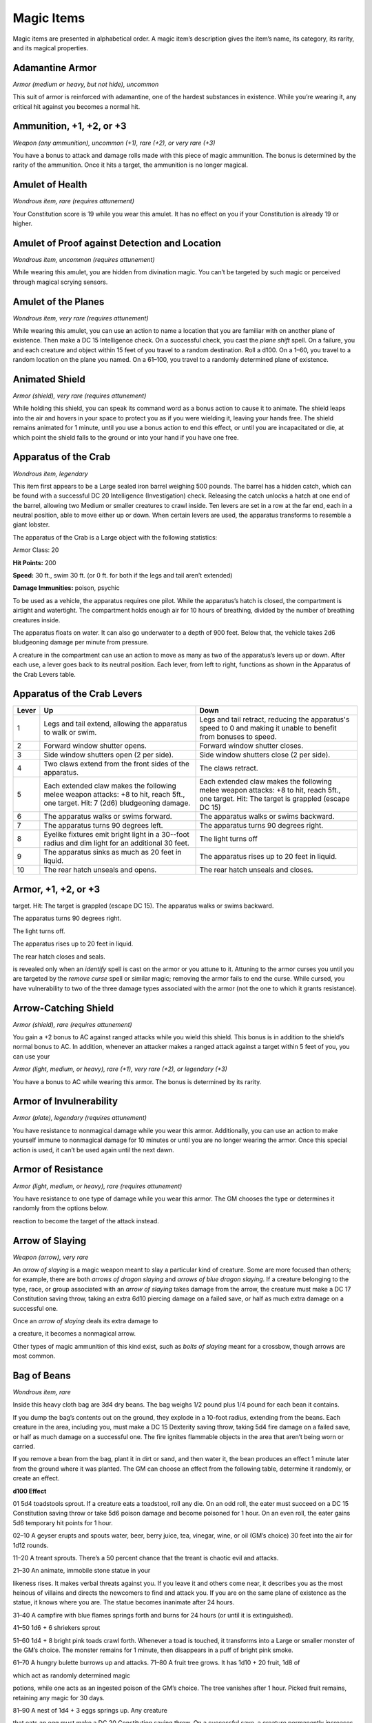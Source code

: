 Magic Items
===========

Magic items are presented in alphabetical order. A magic item’s
description gives the item’s name, its category, its rarity, and its
magical properties.

Adamantine Armor
^^^^^^^^^^^^^^^^

*Armor (medium or heavy, but not hide), uncommon*

This suit of armor is reinforced with adamantine, one of the hardest
substances in existence. While you’re wearing it, any critical hit
against you becomes a normal hit.

Ammunition, +1, +2, or +3
^^^^^^^^^^^^^^^^^^^^^^^^^

*Weapon (any ammunition), uncommon (+1), rare (+2), or very rare (+3)*

You have a bonus to attack and damage rolls made with this piece of
magic ammunition. The bonus is determined by the rarity of the
ammunition. Once it hits a target, the ammunition is no longer magical.

Amulet of Health
^^^^^^^^^^^^^^^^

*Wondrous item, rare (requires attunement)*

Your Constitution score is 19 while you wear this amulet. It has no
effect on you if your Constitution is already 19 or higher.

Amulet of Proof against Detection and Location
^^^^^^^^^^^^^^^^^^^^^^^^^^^^^^^^^^^^^^^^^^^^^^

*Wondrous item, uncommon (requires attunement)*

While wearing this amulet, you are hidden from divination magic. You
can’t be targeted by such magic or perceived through magical scrying
sensors.

Amulet of the Planes
^^^^^^^^^^^^^^^^^^^^

*Wondrous item, very rare (requires attunement)*

While wearing this amulet, you can use an action to name a location that
you are familiar with on another plane of existence. Then make a DC 15
Intelligence check. On a successful check, you cast the *plane shift*
spell. On a failure, you and each creature and object within 15 feet of
you travel to a random destination. Roll a d100. On a 1–60, you travel
to a random location on the plane you named. On a 61–100, you travel to
a randomly determined plane of existence.

Animated Shield
^^^^^^^^^^^^^^^

*Armor (shield), very rare (requires attunement)*

While holding this shield, you can speak its command word as a bonus
action to cause it to animate. The shield leaps into the air and hovers
in your space to protect you as if you were wielding it, leaving your
hands free. The shield remains animated for 1 minute, until you use a
bonus action to end this effect, or until you are incapacitated or die,
at which point the shield falls to the ground or into your hand if you
have one free.

Apparatus of the Crab
^^^^^^^^^^^^^^^^^^^^^

*Wondrous item, legendary*

This item first appears to be a Large sealed iron barrel weighing 500
pounds. The barrel has a hidden catch, which can be found with a
successful DC 20 Intelligence (Investigation) check. Releasing the catch
unlocks a hatch at one end of the barrel, allowing two Medium or smaller
creatures to crawl inside. Ten levers are set in a row at the far end,
each in a neutral position, able to move either up or down. When certain
levers are used, the apparatus transforms to resemble a giant lobster.

The apparatus of the Crab is a Large object with the following
statistics:

Armor Class: 20


**Hit Points:** 200

**Speed:** 30 ft., swim 30 ft. (or 0 ft. for both if the legs and tail
aren’t extended)

**Damage Immunities:** poison, psychic

To be used as a vehicle, the apparatus requires one pilot. While the
apparatus’s hatch is closed, the compartment is airtight and watertight.
The compartment holds enough air for 10 hours of breathing, divided by
the number of breathing creatures inside.

The apparatus floats on water. It can also go underwater to a depth of
900 feet. Below that, the vehicle takes 2d6 bludgeoning damage per
minute from pressure.

A creature in the compartment can use an action to move as many as two
of the apparatus’s levers up or down. After each use, a lever goes back
to its neutral position. Each lever, from left to right, functions as
shown in the Apparatus of the Crab Levers table.

Apparatus of the Crab Levers
^^^^^^^^^^^^^^^^^^^^^^^^^^^^

+-----------------+-----------------------------+---------------------------------+
| Lever           | Up                          | Down                            |
+=================+=============================+=================================+
| 1               | Legs and tail extend,       | Legs and tail retract,          |
|                 | allowing the apparatus      | reducing the apparatus's        |
|                 | to walk or swim.            | speed to 0 and making it        |
|                 |                             | unable to benefit from          |
|                 |                             | bonuses to speed.               |
+-----------------+-----------------------------+---------------------------------+
| 2               | Forward window shutter      | Forward window shutter          |
|                 | opens.                      | closes.                         |
+-----------------+-----------------------------+---------------------------------+
| 3               | Side window shutters        | Side window shutters            |
|                 | open (2 per side).          | close (2 per side).             |
+-----------------+-----------------------------+---------------------------------+
| 4               | Two claws extend from       | The claws retract.              |
|                 | the front sides of the      |                                 |
|                 | apparatus.                  |                                 |
+-----------------+-----------------------------+---------------------------------+
| 5               | Each extended claw          | Each extended claw              |
|                 | makes the following         | makes the following             |
|                 | melee weapon attacks:       | melee weapon attacks: +8        |
|                 | +8 to hit, reach 5ft., one  | to hit, reach 5ft., one         |
|                 | target. Hit: 7 (2d6)        | target. Hit: The target is      |
|                 | bludgeoning damage.         | grappled (escape DC 15)         |
+-----------------+-----------------------------+---------------------------------+
| 6               | The apparatus walks or      | The apparatus walks or          |
|                 | swims forward.              | swims backward.                 |
+-----------------+-----------------------------+---------------------------------+
| 7               | The apparatus turns 90      | The apparatus turns 90          |
|                 | degrees left.               | degrees right.                  |
+-----------------+-----------------------------+---------------------------------+
| 8               | Eyelike fixtures emit       | The light turns off             |
|                 | bright light in a 30--foot  |                                 |
|                 | radius and dim light for    |                                 |
|                 | an additional 30 feet.      |                                 |
+-----------------+-----------------------------+---------------------------------+
| 9               | The apparatus sinks as      | The apparatus rises up          |
|                 | much as 20 feet in          | to 20 feet in liquid.           |
|                 | liquid.                     |                                 |
+-----------------+-----------------------------+---------------------------------+
| 10              | The rear hatch unseals      | The rear hatch unseals          |
|                 | and opens.                  | and closes.                     |
+-----------------+-----------------------------+---------------------------------+

Armor, +1, +2, or +3
^^^^^^^^^^^^^^^^^^^^

target. Hit: The target is grappled (escape DC 15). The apparatus walks
or swims backward.

The apparatus turns 90 degrees right.

The light turns off.

The apparatus rises up to 20 feet in liquid.

The rear hatch closes and seals.

is revealed only when an *identify* spell is cast on the armor or you
attune to it. Attuning to the armor curses you until you are targeted by
the *remove curse* spell or similar magic; removing the armor fails to
end the curse. While cursed, you have vulnerability to two of the three
damage types associated with the armor (not the one to which it grants
resistance).

Arrow-Catching Shield
^^^^^^^^^^^^^^^^^^^^^

*Armor (shield), rare (requires attunement)*

You gain a +2 bonus to AC against ranged attacks while you wield this
shield. This bonus is in addition to the shield’s normal bonus to AC. In
addition, whenever an attacker makes a ranged attack against a target
within 5 feet of you, you can use your

*Armor (light, medium, or heavy), rare (+1), very rare (+2), or
legendary (+3)*

You have a bonus to AC while wearing this armor. The bonus is determined
by its rarity.

Armor of Invulnerability
^^^^^^^^^^^^^^^^^^^^^^^^

*Armor (plate), legendary (requires attunement)*

You have resistance to nonmagical damage while you wear this armor.
Additionally, you can use an action to make yourself immune to
nonmagical damage for 10 minutes or until you are no longer wearing the
armor. Once this special action is used, it can’t be used again until
the next dawn.

Armor of Resistance
^^^^^^^^^^^^^^^^^^^

*Armor (light, medium, or heavy), rare (requires attunement)*

You have resistance to one type of damage while you wear this armor. The
GM chooses the type or determines it randomly from the options below.

reaction to become the target of the attack instead.

Arrow of Slaying
^^^^^^^^^^^^^^^^

*Weapon (arrow), very rare*

An *arrow of slaying* is a magic weapon meant to slay a particular kind
of creature. Some are more focused than others; for example, there are
both *arrows of dragon slaying* and *arrows of blue dragon slaying*. If
a creature belonging to the type, race, or group associated with an
*arrow of slaying* takes damage from the arrow, the creature must make a
DC 17 Constitution saving throw, taking an extra 6d10 piercing damage on
a failed save, or half as much extra damage on a successful one.

Once an *arrow of slaying* deals its extra damage to

a creature, it becomes a nonmagical arrow.

Other types of magic ammunition of this kind exist, such as *bolts of
slaying* meant for a crossbow, though arrows are most common.

Bag of Beans
^^^^^^^^^^^^

*Wondrous item, rare*

Inside this heavy cloth bag are 3d4 dry beans. The bag weighs 1/2 pound
plus 1/4 pound for each bean it contains.

If you dump the bag’s contents out on the ground, they explode in a
10-­foot radius, extending from the beans. Each creature in the area,
including you, must make a DC 15 Dexterity saving throw, taking 5d4 fire
damage on a failed save, or half as much damage on a successful one. The
fire ignites flammable objects in the area that aren’t being worn or
carried.

If you remove a bean from the bag, plant it in dirt or sand, and then
water it, the bean produces an effect 1 minute later from the ground
where it was planted. The GM can choose an effect from the following
table, determine it randomly, or create an effect.

**d100 Effect**

01 5d4 toadstools sprout. If a creature eats a toadstool, roll any die.
On an odd roll, the eater must succeed on a DC 15 Constitution saving
throw or take 5d6 poison damage and become poisoned for 1 hour. On an
even roll, the eater gains 5d6 temporary hit points for 1 hour.

02–10 A geyser erupts and spouts water, beer, berry juice, tea, vinegar,
wine, or oil (GM’s choice) 30 feet into the air for 1d12 rounds.

11–20 A treant sprouts. There’s a 50 percent chance that the treant is
chaotic evil and attacks.

21–30 An animate, immobile stone statue in your

likeness rises. It makes verbal threats against you. If you leave it and
others come near, it describes you as the most heinous of villains and
directs the newcomers to find and attack you. If you are on the same
plane of existence as the statue, it knows where you are. The statue
becomes inanimate after 24 hours.

31–40 A campfire with blue flames springs forth and burns for 24 hours
(or until it is extinguished).

41–50 1d6 + 6 shriekers sprout

51–60 1d4 + 8 bright pink toads crawl forth. Whenever a toad is touched,
it transforms into a Large or smaller monster of the GM’s choice. The
monster remains for 1 minute, then disappears in a puff of bright pink
smoke.

61–70 A hungry bulette burrows up and attacks. 71–80 A fruit tree grows.
It has 1d10 + 20 fruit, 1d8 of

which act as randomly determined magic

potions, while one acts as an ingested poison of the GM’s choice. The
tree vanishes after 1 hour. Picked fruit remains, retaining any magic
for 30 days.

81–90 A nest of 1d4 + 3 eggs springs up. Any creature

that eats an egg must make a DC 20 Constitution saving throw. On a
successful save, a creature permanently increases its lowest ability
score by 1, randomly choosing among equally low scores. On a failed
save, the creature takes 10d6 force damage from an internal magical
explosion.

91–99 A pyramid with a 60--foot--square base bursts upward. Inside is
a sarcophagus containing a mummy lord. The pyramid is treated as the
mummy lord’s lair, and its sarcophagus contains treasure of the GM’s
choice.

00 A giant beanstalk sprouts, growing to a height of the GM’s choice.
The top leads where the GM chooses, such as to a great view, a cloud
giant’s castle, or a different plane of existence.

Bag of Devouring
^^^^^^^^^^^^^^^^

*Wondrous item, very rare*

This bag superficially resembles a *bag of holding* but is a feeding
orifice for a gigantic extradimensional creature. Turning the bag inside
out closes the orifice.

The extradimensional creature attached to the bag can sense whatever is
placed inside the bag. Animal or vegetable matter placed wholly in the
bag is devoured and lost forever. When part of a living creature is
placed in the bag, as happens when someone reaches inside it, there is a
50 percent chance that the creature is pulled inside the bag. A creature
inside the bag can use its action to try to escape with a successful DC
15 Strength check. Another creature can use its action to reach into the
bag to pull a creature out, doing so with a successful DC 20 Strength
check (provided it isn’t pulled inside the bag first). Any creature that
starts its turn inside the bag is devoured, its body destroyed.

Inanimate objects can be stored in the bag, which can hold a cubic foot
of such material. However, once each day, the bag swallows any objects
inside it and spits them out into another plane of existence. The GM
determines the time and plane.

If the bag is pierced or torn, it is destroyed, and anything contained
within it is transported to a random location on the Astral Plane.

Bag of Holding
^^^^^^^^^^^^^^

*Wondrous item, uncommon*

This bag has an interior space considerably larger than its outside
dimensions, roughly 2 feet in diameter at the mouth and 4 feet deep. The
bag can hold up to 500 pounds, not exceeding a volume of 64 cubic feet.
The bag weighs 15 pounds, regardless of

its contents. Retrieving an item from the bag requires an action.

If the bag is overloaded, pierced, or torn, it ruptures and is
destroyed, and its contents are scattered in the Astral Plane. If the
bag is turned inside out, its contents spill forth, unharmed, but the
bag must be put right before it can be used again. Breathing creatures
inside the bag can survive up to a number of minutes equal to 10 divided
by the number of creatures (minimum 1 minute), after which time they
begin to suffocate.

Placing a *bag of holding* inside an extradimensional space created by a
*handy haversack*, *portable hole*, or similar item instantly destroys
both items and opens a gate to the Astral Plane. The gate originates
where the one item was placed inside the other. Any creature within 10
feet of the gate is sucked through it to a random location on the Astral
Plane. The gate then closes. The gate is one-­way only and can’t be
reopened.

Bag of Tricks
^^^^^^^^^^^^^

*Wondrous item, uncommon*

This ordinary bag, made from gray, rust, or tan cloth, appears empty.
Reaching inside the bag, however, reveals the presence of a small, fuzzy
object. The bag weighs 1/2 pound.

You can use an action to pull the fuzzy object from

the bag and throw it up to 20 feet. When the object lands, it transforms
into a creature you determine by rolling a d8 and consulting the table
that corresponds to the bag’s color.

The creature is friendly to you and your companions, and it acts on your
turn. You can use a bonus action to command how the creature moves and
what action it takes on its next turn, or to give it general orders,
such as to attack your enemies. In the absence of such orders, the
creature acts in a fashion appropriate to its nature.

Once three fuzzy objects have been pulled from the bag, the bag can’t be
used again until the next dawn.

Gray Bag of Tricks
^^^^^^^^^^^^^^^^^^

==== ================
d8   Creature
==== ================
1    Weasel
2    Giant rat
3    Badger
4    Boar
5    Panther
6    Giant badger
7    Dire wolf
8    Giant elk
==== ================

Rust Bag of Tricks
^^^^^^^^^^^^^^^^^^

==== ================
d8   Creature
==== ================
1    Rat
2    Owl
3    Mastiff
4    Goat
5    Giant goat
6    Giant boar
7    Lion
8    Brown bear
==== ================

Tan Bag of Tricks
^^^^^^^^^^^^^^^^^

==== ================
d8   Creature
==== ================
1    Jackal
2    Ape
3    Baboon
4    Axe beak
5    Black bear
6    Giant weasel
7    Giant hyena
8    Tiger
==== ================

Bead of Force
^^^^^^^^^^^^^

*Wondrous item, rare*

This small black sphere measures 3/4 of an inch in diameter and weighs
an ounce. Typically, 1d4 + 4 *beads of force* are found together.

You can use an action to throw the bead up to 60 feet. The bead explodes
on impact and is destroyed. Each creature within a 10-­foot radius of
where the bead landed must succeed on a DC 15 Dexterity saving throw or
take 5d4 force damage. A sphere of transparent force then encloses the
area for 1 minute. Any creature that failed the save and is completely
within the area is trapped inside this sphere. Creatures that succeeded
on the save, or are partially within the area, are pushed away from the
center of the sphere until they are no longer inside it. Only breathable
air can pass through the sphere’s wall. No attack or other effect can.

An enclosed creature can use its action to push against the sphere’s
wall, moving the sphere up to half the creature’s walking speed. The
sphere can be picked up, and its magic causes it to weigh only 1 pound,
regardless of the weight of creatures inside.

Belt of Dwarvenkind
^^^^^^^^^^^^^^^^^^^

*Wondrous item, rare (requires attunement)*

While wearing this belt, you gain the following benefits:

-  Your Constitution score increases by 2, to a maximum of 20.

-  You have advantage on Charisma (Persuasion) checks made to interact >
   with dwarves.

   In addition, while attuned to the belt, you have a 50 percent chance
   each day at dawn of growing a full beard if you’re capable of
   growing one, or a visibly thicker beard if you already have one.

   If you aren’t a dwarf, you gain the following additional benefits
   while wearing the belt:

-  You have advantage on saving throws against poison, and you have >
   resistance against poison damage.

-  You have darkvision out to a range of 60 feet.

-  You can speak, read, and write Dwarvish.

Belt of Giant Strength
^^^^^^^^^^^^^^^^^^^^^^

*Wondrous item, rarity varies (requires attunement)*

While wearing this belt, your Strength score changes to a score granted
by the belt. If your Strength is already equal to or greater than the
belt’s score, the item has no effect on you.

Six varieties of this belt exist, corresponding with and having rarity
according to the six kinds of true giants. The *belt of stone giant
strength* and the *belt of frost giant strength* look different, but
they have the same effect.

====================  ===============  ====================
 **Type**             **Strength**     **Rarity**
====================  ===============  ====================
Hill giant            21               Rare
Stone/frost giant     23               Very rare
Fire giant            25               Very rare
Cloud giant           27               Legendary
Storm giant           29               Legendary
====================  ===============  ====================

Berserker Axe
^^^^^^^^^^^^^

*Weapon (any axe), rare (requires attunement)*

You gain a +1 bonus to attack and damage rolls made with this magic
weapon. In addition, while you are attuned to this weapon, your hit
point maximum increases by 1 for each level you have attained.

**Curse.** This axe is cursed, and becoming attuned to

it extends the curse to you. As long as you remain cursed, you are
unwilling to part with the axe, keeping it within reach at all times.
You also have disadvantage on attack rolls with weapons other than this
one, unless no foe is within 60 feet of you that you can see or hear.

Whenever a hostile creature damages you while the axe is in your
possession, you must succeed on a DC 15 Wisdom saving throw or go
berserk. While berserk, you must use your action each round to

attack the creature nearest to you with the axe. If you can make extra
attacks as part of the Attack action, you use those extra attacks,
moving to attack the next nearest creature after you fell your current
target. If you have multiple possible targets, you attack one at random.
You are berserk until you start your turn with no creatures within 60
feet of you that you can see or hear.

Boots of Elvenkind
^^^^^^^^^^^^^^^^^^

*Wondrous item, uncommon*

While you wear these boots, your steps make no sound, regardless of the
surface you are moving across. You also have advantage on Dexterity
(Stealth) checks that rely on moving silently.

Boots of Levitation
^^^^^^^^^^^^^^^^^^^

*Wondrous item, rare (requires attunement)*

While you wear these boots, you can use an action to cast the *levitate*
spell on yourself at will.

Boots of Speed
^^^^^^^^^^^^^^

*Wondrous item, rare (requires attunement)*

While you wear these boots, you can use a bonus action and click the
boots’ heels together. If you do, the boots double your walking speed,
and any creature that makes an opportunity attack against you has
disadvantage on the attack roll. If you click your heels together again,
you end the effect.

When the boots’ property has been used for a total of 10 minutes, the
magic ceases to function until you finish a long rest.

Boots of Striding and Springing
^^^^^^^^^^^^^^^^^^^^^^^^^^^^^^^

*Wondrous item, uncommon (requires attunement)*

While you wear these boots, your walking speed becomes 30 feet, unless
your walking speed is higher, and your speed isn’t reduced if you are
encumbered or wearing heavy armor. In addition, you can jump three times
the normal distance, though you can’t jump farther than your remaining
movement would allow.

Boots of the Winterlands
^^^^^^^^^^^^^^^^^^^^^^^^

*Wondrous item, uncommon (requires attunement)* > These furred boots are
snug and feel quite warm. While you wear them, you gain the following
benefits:

-  You have resistance to cold damage.

-  You ignore difficult terrain created by ice or snow.

-  You can tolerate temperatures as low as −50 degrees Fahrenheit >
   without any additional protection. If you wear heavy clothes, you >
   can tolerate temperatures as low as −100 degrees Fahrenheit.

Bowl of Commanding Water Elementals
^^^^^^^^^^^^^^^^^^^^^^^^^^^^^^^^^^^

*Wondrous item, rare*

While this bowl is filled with water, you can use an action to speak the
bowl’s command word and summon a water elemental, as if you had cast the
*conjure elemental* spell. The bowl can’t be used this way again until
the next dawn.

The bowl is about 1 foot in diameter and half as deep. It weighs 3
pounds and holds about 3 gallons.

Bracers of Archery
^^^^^^^^^^^^^^^^^^

*Wondrous item, uncommon (requires attunement)*

While wearing these bracers, you have proficiency with the longbow and
shortbow, and you gain a +2 bonus to damage rolls on ranged attacks made
with such weapons.

Bracers of Defense
^^^^^^^^^^^^^^^^^^

*Wondrous item, rare (requires attunement)*

While wearing these bracers, you gain a +2 bonus to AC if you are
wearing no armor and using no shield.

Brazier of Commanding Fire Elementals
^^^^^^^^^^^^^^^^^^^^^^^^^^^^^^^^^^^^^

*Wondrous item, rare*

While a fire burns in this brass brazier, you can use an action to speak
the brazier’s command word and summon a fire elemental, as if you had
cast the *conjure elemental* spell. The brazier can’t be used this way
again until the next dawn.

The brazier weighs 5 pounds.

Brooch of Shielding
^^^^^^^^^^^^^^^^^^^

*Wondrous item, uncommon (requires attunement)*

While wearing this brooch, you have resistance to force damage, and you
have immunity to damage from the *magic missile* spell.

Broom of Flying
^^^^^^^^^^^^^^^

*Wondrous item, uncommon*

This wooden broom, which weighs 3 pounds, functions like a mundane broom
until you stand astride it and speak its command word. It then hovers
beneath you and can be ridden in the air. It has a flying speed of 50
feet. It can carry up to 400

pounds, but its flying speed becomes 30 feet while carrying over 200
pounds. The broom stops hovering when you land.

You can send the broom to travel alone to a destination within 1 mile of
you if you speak the command word, name the location, and are familiar
with that place. The broom comes back to you when you speak another
command word, provided that the broom is still within 1 mile of you.

Candle of Invocation
^^^^^^^^^^^^^^^^^^^^

*Wondrous item, very rare (requires attunement)*

This slender taper is dedicated to a deity and shares that deity’s
alignment. The candle’s alignment can be detected with the *detect evil
and good* spell. The GM chooses the god and associated alignment or
determines the alignment randomly.

=====  =============
d20    Alignment
=====  =============
1–2    Chaotic evil
3–4    Chaotic neutral
5–7    Chaotic good
8–9    Neutral evil
10–11  Neutral
12–13  Neutral good
14–15  Lawful evil
16–17  Lawful neutral
18–20  Lawful good
=====  =============

The candle’s magic is activated when the candle is lit, which requires
an action. After burning for 4 hours, the candle is destroyed. You can
snuff it out early for use at a later time. Deduct the time it burned in
increments of 1 minute from the candle’s total burn time.

While lit, the candle sheds dim light in a 30-­foot

radius. Any creature within that light whose alignment matches that of
the candle makes attack rolls, saving throws, and ability checks with
advantage. In addition, a cleric or druid in the light whose alignment
matches the candle’s can cast 1st-­ level spells he or she has prepared
without expending spell slots, though the spell’s effect is as if cast
with a 1st-­level slot.

Alternatively, when you light the candle for the first time, you can
cast the *gate* spell with it. Doing so destroys the candle.

Cape of the Mountebank
^^^^^^^^^^^^^^^^^^^^^^

*Wondrous item, rare*

This cape smells faintly of brimstone. While wearing it, you can use it
to cast the *dimension door* spell as

an action. This property of the cape can’t be used again until the next
dawn.

When you disappear, you leave behind a cloud of smoke, and you appear in
a similar cloud of smoke at your destination. The smoke lightly obscures
the space you left and the space you appear in, and it dissipates at the
end of your next turn. A light or stronger wind disperses the smoke.

Carpet of Flying
^^^^^^^^^^^^^^^^

*Wondrous item, very rare*

You can speak the carpet’s command word as an action to make the carpet
hover and fly. It moves according to your spoken directions, provided
that you are within 30 feet of it.

Four sizes of *carpet of flying* exist. The GM chooses the size of a
given carpet or determines it randomly.
=============  ==================  ============  =======================
d100           Size                Capacity      Flying Speed
=============  ==================  ============  =======================
01–20          3 ft. × 5 ft.       200 lb.       80 feet
21–55          4 ft. × 6 ft.       400 lb.       60 feet
56–80          5 ft. × 7 ft.       600 lb.       40 feet
81–100         6 ft. × 9 ft.       800 lb.       30 feet
=============  ==================  ============  =======================

A carpet can carry up to twice the weight shown on the table, but it
flies at half speed if it carries more than its normal capacity.

Censer of Controlling Air Elementals
^^^^^^^^^^^^^^^^^^^^^^^^^^^^^^^^^^^^

*Wondrous item, rare*

While incense is burning in this censer, you can use an action to speak
the censer’s command word and summon an air elemental, as if you had
cast the *conjure elemental* spell. The censer can’t be used this way
again until the next dawn.

This 6-­inch-­wide, 1-­foot-­high vessel resembles a

chalice with a decorated lid. It weighs 1 pound.

Chime of Opening
^^^^^^^^^^^^^^^^

*Wondrous item, rare*

This hollow metal tube measures about 1 foot long and weighs 1 pound.
You can strike it as an action, pointing it at an object within 120 feet
of you that can be opened, such as a door, lid, or lock. The chime
issues a clear tone, and one lock or latch on the object opens unless
the sound can’t reach the object. If no locks or latches remain, the
object itself opens.

The chime can be used ten times. After the tenth time, it cracks and
becomes useless.

Circlet of Blasting
^^^^^^^^^^^^^^^^^^^

*Wondrous item, uncommon*

While wearing this circlet, you can use an action to cast the *scorching
ray* spell with it. When you make the spell’s attacks, you do so with an
attack bonus of

+5. The circlet can’t be used this way again until the next dawn.

Cloak of Arachnida
^^^^^^^^^^^^^^^^^^

*Wondrous item, very rare (requires attunement)*

This fine garment is made of black silk interwoven with faint silvery
threads. While wearing it, you gain the following benefits:

-  You have resistance to poison damage.

-  You have a climbing speed equal to your walking speed.

-  You can move up, down, and across vertical surfaces and upside down
   along ceilings, while leaving your hands free.

-  You can’t be caught in webs of any sort and can move through webs as
   if they were difficult terrain.

-  You can use an action to cast the *web* spell (save DC 13). The web
   created by the spell fills twice its normal area. Once used, this
   property of the cloak can’t be used again until the next dawn.

Cloak of Displacement
^^^^^^^^^^^^^^^^^^^^^

*Wondrous item, rare (requires attunement)*

While you wear this cloak, it projects an illusion that makes you appear
to be standing in a place near your actual location, causing any
creature to have disadvantage on attack rolls against you. If you take
damage, the property ceases to function until the start of your next
turn. This property is suppressed while you are incapacitated,
restrained, or otherwise unable to move.

Cloak of Elvenkind
^^^^^^^^^^^^^^^^^^

*Wondrous item, uncommon (requires attunement)*

While you wear this cloak with its hood up, Wisdom (Perception) checks
made to see you have disadvantage, and you have advantage on Dexterity
(Stealth) checks made to hide, as the cloak’s color shifts to camouflage
you. Pulling the hood up or down requires an action.

Cloak of Protection
^^^^^^^^^^^^^^^^^^^

*Wondrous item, uncommon (requires attunement)*

You gain a +1 bonus to AC and saving throws while you wear this cloak.

Cloak of the Bat
^^^^^^^^^^^^^^^^

*Wondrous item, rare (requires attunement)*

While wearing this cloak, you have advantage on Dexterity (Stealth)
checks. In an area of dim light or darkness, you can grip the edges of
the cloak with both hands and use it to fly at a speed of 40 feet. If
you ever fail to grip the cloak’s edges while flying in this way, or if
you are no longer in dim light or darkness, you lose this flying speed.

While wearing the cloak in an area of dim light or darkness, you can use
your action to cast *polymorph* on yourself, transforming into a bat.
While you are in the form of the bat, you retain your Intelligence,
Wisdom, and Charisma scores. The cloak can’t be used this way again
until the next dawn.

Cloak of the Manta Ray
^^^^^^^^^^^^^^^^^^^^^^

*Wondrous item, uncommon*

While wearing this cloak with its hood up, you can breathe underwater,
and you have a swimming speed of 60 feet. Pulling the hood up or down
requires an action.

Crystal Ball
^^^^^^^^^^^^

*Wondrous item, very rare or legendary (requires attunement)*

The typical *crystal ball*, a very rare item, is about 6 inches in
diameter. While touching it, you can cast the *scrying* spell (save DC
17) with it.

The following *crystal ball* variants are legendary items and have
additional properties.

**Crystal Ball of Mind Reading.** You can use an action to cast the
*detect thoughts* spell (save DC 17) while you are scrying with the
*crystal ball*, targeting creatures you can see within 30 feet of the
spell’s sensor. You don’t need to concentrate on this *detect thoughts*
to maintain it during its duration, but it ends if *scrying* ends.

**Crystal Ball of Telepathy.** While scrying with the crystal ball,
you can communicate telepathically with creatures you can see within 30
feet of the spell’s sensor. You can also use an action to cast the
*suggestion* spell (save DC 17) through the sensor on one of those
creatures. You don’t need to concentrate on this *suggestion* to
maintain it during its duration, but it ends if *scrying* ends. Once
used, the *suggestion* power of the *crystal ball* can’t be used again
until the next dawn.

**Crystal Ball of True Seeing.** While scrying with
the crystal ball, you have truesight with a radius of 120 feet centered
on the spell’s sensor.

Cube of Force
^^^^^^^^^^^^^

*Wondrous item, rare (requires attunement)*

This cube is about an inch across. Each face has a distinct marking on
it that can be pressed. The cube starts with 36 charges, and it regains
1d20 expended charges daily at dawn.

You can use an action to press one of the cube’s faces, expending a
number of charges based on the chosen face, as shown in the Cube of
Force Faces table. Each face has a different effect. If the cube has
insufficient charges remaining, nothing happens. Otherwise, a barrier of
invisible force springs into existence, forming a cube 15 feet on a
side. The barrier is centered on you, moves with you, and lasts for 1
minute, until you use an action to press the cube’s sixth face, or the
cube runs out of charges. You can change the barrier’s effect by
pressing a different face of the cube and expending the requisite number
of charges, resetting the duration.

If your movement causes the barrier to come into contact with a solid
object that can’t pass through the cube, you can’t move any closer to
that object as long as the barrier remains.

Cube of Force Faces
^^^^^^^^^^^^^^^^^^^

+--------------+-----------------+-----------------------------------------------------------------------------------------------------------------------+
| **Face**   | **Charges**   | **Effect**                                                                                                                |
+==============+=================+=======================================================================================================================+
| 1          | 1             | Gases, wind, and fog can’t pass through the barrier.                                                                      |
+--------------+-----------------+-----------------------------------------------------------------------------------------------------------------------+
| 2          | 2             | Nonliving matter can’t pass through the barrier. Walls, floors, and ceilings can pass through at your discretion.         |
+--------------+-----------------+-----------------------------------------------------------------------------------------------------------------------+
| 3          | 3             | Living matter can’t pass through the barrier.                                                                             |
+--------------+-----------------+-----------------------------------------------------------------------------------------------------------------------+
| 4          | 4             | Spell effects can’t pass through the barrier.                                                                             |
+--------------+-----------------+-----------------------------------------------------------------------------------------------------------------------+
| 5          | 5             | Nothing can pass through the barrier. Walls, floors, and ceilings can pass through at your discretion.                    |
+--------------+-----------------+-----------------------------------------------------------------------------------------------------------------------+
| 6          | 0             | The barrier deactivates.                                                                                                  |
+--------------+-----------------+-----------------------------------------------------------------------------------------------------------------------+

The cube loses charges when the barrier is targeted by certain spells or
comes into contact with certain spell or magic item effects, as shown in
the table below.

**Spell or Item Charges Lost**

*Disintegrate* 1d12 *Horn of blasting* 1d10 *Passwall* 1d6

*Prismatic spray* 1d20

*Wall of fire* 1d4

Cubic Gate
^^^^^^^^^^

*Wondrous item, legendary*

This cube is 3 inches across and radiates palpable magical energy. The
six sides of the cube are each keyed to a different plane of existence,
one of which is the Material Plane. The other sides are linked to planes
determined by the GM.

You can use an action to press one side of the cube to cast the *gate*
spell with it, opening a portal to the plane keyed to that side.
Alternatively, if you use an action to press one side twice, you can
cast the *plane shift* spell (save DC 17) with the cube and transport
the targets to the plane keyed to that side.

The cube has 3 charges. Each use of the cube expends 1 charge. The cube
regains 1d3 expended charges daily at dawn.

Dagger of Venom
^^^^^^^^^^^^^^^

*Weapon (dagger), rare*

You gain a +1 bonus to attack and damage rolls made with this magic
weapon.

You can use an action to cause thick, black poison to coat the blade.
The poison remains for 1 minute or until an attack using this weapon
hits a creature. That creature must succeed on a DC 15 Constitution
saving throw or take 2d10 poison damage and become poisoned for 1
minute. The dagger can’t be used this way again until the next dawn.

Dancing Sword
^^^^^^^^^^^^^

*Weapon (any sword), very rare (requires attunement)*

You can use a bonus action to toss this magic sword into the air and
speak the command word. When you do so, the sword begins to hover, flies
up to 30 feet, and attacks one creature of your choice within 5 feet of
it. The sword uses your attack roll and ability score modifier to damage
rolls.

While the sword hovers, you can use a bonus action to cause it to fly up
to 30 feet to another spot within 30 feet of you. As part of the same
bonus action, you can cause the sword to attack one creature within 5
feet of it.

After the hovering sword attacks for the fourth time, it flies up to 30
feet and tries to return to your hand. If you have no hand free, it
falls to the ground at your feet. If the sword has no unobstructed path
to you, it moves as close to you as it can and then falls to the ground.
It also ceases to hover if you grasp it or move more than 30 feet away
from it.

Decanter of Endless Water
^^^^^^^^^^^^^^^^^^^^^^^^^

*Wondrous item, uncommon*

This stoppered flask sloshes when shaken, as if it contains water. The
decanter weighs 2 pounds.

You can use an action to remove the stopper and speak one of three
command words, whereupon an amount of fresh water or salt water (your
choice) pours out of the flask. The water stops pouring out at the start
of your next turn. Choose from the following options:

-  “Stream” produces 1 gallon of water.

-  “Fountain” produces 5 gallons of water.

-  “Geyser” produces 30 gallons of water that gushes forth in a geyser >
   30 feet long and 1 foot wide. As a bonus action while holding the >
   decanter, you can aim the geyser at a creature you can see within >
   30 feet of you. The target must succeed on a DC 13 Strength saving >
   throw or take 1d4 bludgeoning damage and fall prone. Instead of a >
   creature, you can target an object that isn’t being worn or > carried
   and that weighs no more than 200 pounds. The object is > either
   knocked over or pushed up to 15 feet away from you.

Deck of Illusions
^^^^^^^^^^^^^^^^^

*Wondrous item, uncommon*

This box contains a set of parchment cards. A full deck has 34 cards. A
deck found as treasure is usually missing 1d20 − 1 cards.

The magic of the deck functions only if cards are drawn at random (you
can use an altered deck of playing cards to simulate the deck). You can
use an action to draw a card at random from the deck and throw it to the
ground at a point within 30 feet of you.

An illusion of one or more creatures forms over the thrown card and
remains until dispelled. An illusory creature appears real, of the
appropriate size, and behaves as if it were a real creature except that
it can do no harm. While you are within 120 feet of the illusory
creature and can see it, you can use an action to move it magically
anywhere within 30 feet of its card. Any physical interaction with the
illusory creature reveals it to be an illusion, because objects pass
through it. Someone who uses an action to visually inspect the creature
identifies it as illusory with a successful DC 15 Intelligence
(Investigation) check. The creature then appears translucent.

The illusion lasts until its card is moved or the illusion is dispelled.
When the illusion ends, the
image on its card disappears, and that card can’t be used again.

================  ==============================
Playing Card      Illusion
================  ==============================
Ace of hearts     Red dragon
King of hearts    Knight and four guards Queen of hearts Succubus or incubus Jack of hearts Druid
Ten of hearts     Cloud giant
Nine of hearts    Ettin
Eight of hearts   Bugbear
Two of hearts     Goblin
Ace of diamonds   Beholder
King of diamonds  Archmage and mage apprentice Queen of diamonds Night hag
Jack of diamonds  Assassin Ten of diamonds Fire giant Nine of diamonds Ogre mage Eight of diamonds Gnoll Two of diamonds Kobold
Ace of spades     Lich
King of spades    Priest and two acolytes Queen of spades Medusa
Jack of spades    Veteran
Ten of spades     Frost giant
Nine of spades    Troll
Eight of spades   Hobgoblin
Two of spades     Goblin
Ace of clubs      Iron golem
King of clubs     Bandit captain and three bandits Queen of clubs Erinyes
Jack of clubs     Berserker
Ten of clubs      Hill giant
Nine of clubs     Ogre
Eight of clubs    Orc
Two of clubs      Kobold
Jokers (2)        You (the deck’s owner)
================  ==============================


Deck of Many Things
^^^^^^^^^^^^^^^^^^^

*Wondrous item, legendary*

Usually found in a box or pouch, this deck contains a number of cards
made of ivory or vellum. Most (75 percent) of these decks have only
thirteen cards, but the rest have twenty-­two.

Before you draw a card, you must declare how

many cards you intend to draw and then draw them randomly (you can use
an altered deck of playing cards to simulate the deck). Any cards drawn
in excess of this number have no effect. Otherwise, as soon as you draw
a card from the deck, its magic takes effect. You must draw each card no
more than 1 hour after the previous draw. If you fail to draw the chosen
number, the remaining number of cards

fly from the deck on their own and take effect all at once.

Once a card is drawn, it fades from existence. Unless the card is the
Fool or the Jester, the card reappears in the deck, making it possible
to draw the same card twice.

==================  ==============================
Playing Card        Card
==================  ==============================
Ace of diamonds     Vizier\*
King of diamonds    Sun Queen of diamonds Moon Jack of diamonds Star Two of diamonds Comet\*
Ace of hearts       The Fates\*
King of hearts      Throne
Queen of hearts     Key
Jack of hearts      Knight
Two of hearts       Gem\*
Ace of clubs        Talons\*
King of clubs       The Void
Queen of clubs      Flames
Jack of clubs       Skull
Two of clubs        Idiot\*
Ace of spades       Donjon\*
King of spades      Ruin Queen of spades Euryale Jack of spades Rogue
Two of spades       Balance\*
Joker (with TM)     Fool\*
Joker (without TM)  Jester
==================  ==============================

\*Found only in a deck with twenty--two cards

**Balance.** Your mind suffers a wrenching alteration, causing your
alignment to change. Lawful becomes chaotic, good becomes evil, and vice
versa. If you are true neutral or unaligned, this card has no effect on
you.

**Comet.** If you single-­handedly defeat the next hostile monster or
group of monsters you encounter, you gain experience points enough to
gain one level. Otherwise, this card has no effect.

**Donjon.** You disappear and become entombed in a state of suspended
animation in an extradimensional sphere. Everything you were wearing and
carrying stays behind in the space you occupied when you disappeared.
You remain imprisoned until you are found and removed from the sphere.
You can’t be located by any divination magic, but a *wish* spell can
reveal the location of your prison. You draw no more cards.

**Euryale.** The card’s medusa-­like visage curses you. You take a −2
penalty on saving throws while cursed in this way. Only a god or the
magic of The Fates card can end this curse.

**The Fates.** Reality’s fabric unravels and spins anew, allowing you
to avoid or erase one event as if it never happened. You can use the
card’s magic as soon as you draw the card or at any other time before
you die.

**Flames.** A powerful devil becomes your enemy. The devil seeks your
ruin and plagues your life, savoring your suffering before attempting to
slay you. This enmity lasts until either you or the devil dies.

**Fool.** You lose 10,000 XP, discard this card, and
draw from the deck again, counting both draws as one of your declared
draws. If losing that much XP
would cause you to lose a level, you instead lose an
amount that leaves you with just enough XP to keep your level.

**Gem.** Twenty-­five pieces of jewelry worth 2,000 gp each or fifty
gems worth 1,000 gp each appear at your feet.

**Idiot.** Permanently reduce your Intelligence by 1d4 + 1 (to a
minimum score of 1). You can draw one additional card beyond your
declared draws.

**Jester.** You gain 10,000 XP, or you can draw two additional cards
beyond your declared draws.

**Key.** A rare or rarer magic weapon with which you
are proficient appears in your hands. The GM chooses the weapon.

**Knight.** You gain the service of a 4th-­level fighter who appears
in a space you choose within 30 feet of you. The fighter is of the same
race as you and serves you loyally until death, believing the fates have
drawn him or her to you. You control this character.

**Moon.** You are granted the ability to cast the *wish* spell 1d3 times.

**Rogue.** A nonplayer character of the GM’s choice becomes hostile
toward you. The identity of your new enemy isn’t known until the NPC or
someone else reveals it. Nothing less than a *wish* spell or divine
intervention can end the NPC’s hostility toward you.

**Ruin.** All forms of wealth that you carry or own, other than magic
items, are lost to you. Portable property vanishes. Businesses,
buildings, and land you own are lost in a way that alters reality the
least. Any documentation that proves you should own something lost to
this card also disappears.

**Skull.** You summon an avatar of death—a ghostly humanoid skeleton
clad in a tattered black robe and carrying a spectral scythe. It appears
in a space of the GM’s choice within 10 feet of you and attacks you,
warning all others that you must win the battle alone. The avatar fights
until you die or it drops to 0 hit points, whereupon it disappears. If
anyone tries to help you, the helper summons its own avatar of death. A creature slain
by an avatar of death can’t be restored to life.

Avatar of Death
^^^^^^^^^^^^^^^

*Medium undead, neutral evil*

Armor Class 20

**Hit Points** half the hit point maximum of its summoner

**Speed** 60 ft., fly 60 ft. (hover)

======= ======= ======= ======= ======= =======
STR     DEX     CON     INT     WIS     CHA
======= ======= ======= ======= ======= =======
16 (+3) 16 (+3) 16 (+3) 16 (+3) 16 (+3) 16 (+3)
======= ======= ======= ======= ======= =======

**Damage Immunities** necrotic, poison

**Condition Immunities** charmed, frightened, paralyzed, petrified,
poisoned, unconscious

**Senses** darkvision 60 ft., truesight 60 ft., passive Perception 13

**Languages** all languages known to its summoner

**Challenge** — (0 XP)

**Incorporeal Movement.** The avatar can move through other creatures
and objects as if they were difficult terrain. It takes 5 (1d10) force
damage if it ends its turn inside an object.

**Turning Immunity.** The avatar is immune to features that turn
undead.

**Actions**

**Reaping Scythe.** The avatar sweeps its spectral scythe through a
creature within 5 feet of it, dealing 7 (1d8 + 3) slashing damage plus 4 (1d8) necrotic damage.

**Star.** Increase one of your ability scores by 2. The score can
exceed 20 but can’t exceed 24.

**Sun.** You gain 50,000 XP, and a wondrous item (which the GM
determines randomly) appears in your hands.

**Talons.** Every magic item you wear or carry disintegrates.
Artifacts in your possession aren’t destroyed but do vanish.

**Throne.** You gain proficiency in the Persuasion skill, and you
double your proficiency bonus on checks made with that skill. In
addition, you gain rightful ownership of a small keep somewhere in the
world. However, the keep is currently in the hands of monsters, which
you must clear out before you can claim the keep as yours.

**Vizier.** At any time you choose within one year of drawing this
card, you can ask a question in meditation and mentally receive a
truthful answer to that question. Besides information, the answer helps
you solve a puzzling problem or other dilemma. In other words, the
knowledge comes with wisdom on how to apply it.

**The Void.** This black card spells disaster. Your soul is drawn from
your body and contained in an object in a place of the GM’s choice. One
or more powerful beings guard the place. While your soul is trapped in
this way, your body is incapacitated. A *wish* spell can’t restore your
soul, but the spell reveals the location of the object that holds it.
You draw no more cards.

Defender
^^^^^^^^

*Weapon (any sword), legendary (requires attunement)*

You gain a +3 bonus to attack and damage rolls made with this magic
weapon.

The first time you attack with the sword on each of your turns, you can
transfer some or all of the sword’s bonus to your Armor Class, instead
of using the bonus on any attacks that turn. For example, you could
reduce the bonus to your attack and damage rolls to +1 and gain a +2
bonus to AC. The adjusted bonuses remain in effect until the start of
your next turn, although you must hold the sword to gain a bonus to AC
from it.

Demon Armor
^^^^^^^^^^^

*Armor (plate), very rare (requires attunement)*

While wearing this armor, you gain a +1 bonus to AC, and you can
understand and speak Abyssal. In addition, the armor’s clawed gauntlets
turn unarmed strikes with your hands into magic weapons that deal
slashing damage, with a +1 bonus to attack rolls and damage rolls and a
damage die of 1d8.

**Curse.** Once you don this cursed armor, you can’t doff it unless
you are targeted by the *remove curse* spell or similar magic. While
wearing the armor, you have disadvantage on attack rolls against demons
and on saving throws against their spells and special abilities.

Dimensional Shackles
^^^^^^^^^^^^^^^^^^^^

*Wondrous item, rare*

You can use an action to place these shackles on an incapacitated
creature. The shackles adjust to fit a creature of Small to Large size.
In addition to serving as mundane manacles, the shackles prevent a

creature bound by them from using any method of extradimensional
movement, including teleportation or travel to a different plane of
existence. They don’t prevent the creature from passing through an
interdimensional portal.

You and any creature you designate when you use the shackles can use an
action to remove them. Once every 30 days, the bound creature can make a
DC 30 Strength (Athletics) check. On a success, the creature breaks free
and destroys the shackles.

Dragon Scale Mail
^^^^^^^^^^^^^^^^^

*Armor (scale mail), very rare (requires attunement)*

Dragon scale mail is made of the scales of one kind of dragon. Sometimes
dragons collect their cast-­off scales and gift them to humanoids. Other
times, hunters carefully skin and preserve the hide of a dead dragon. In
either case, dragon scale mail is highly valued.

While wearing this armor, you gain a +1 bonus to AC, you have advantage
on saving throws against the Frightful Presence and breath weapons of
dragons, and you have resistance to one damage type that is determined
by the kind of dragon that provided the scales (see the table).

Additionally, you can focus your senses as an action to magically
discern the distance and direction to the closest dragon within 30 miles
of you that is of the same type as the armor. This special action can’t
be used again until the next dawn.

+----------------+--------------------+----------------+--------------------+
| **Dragon**     | **Resistance**     | **Dragon**     | **Resistance**     |
+================+====================+================+====================+
| Black          | Acid               | Gold           | Fire               |
+----------------+--------------------+----------------+--------------------+
| Blue           | Lightning          | Green          | Poison             |
+----------------+--------------------+----------------+--------------------+
| Brass          | Fire               | Red            | Fire               |
+----------------+--------------------+----------------+--------------------+
| Bronze         | Lightning          | Silver         | Cold               |
+----------------+--------------------+----------------+--------------------+
| Copper         | Acid               | White          | Cold               |
+----------------+--------------------+----------------+--------------------+

Dragon Slayer
^^^^^^^^^^^^^

*Weapon (any sword), rare*

You gain a +1 bonus to attack and damage rolls made with this magic
weapon.

When you hit a dragon with this weapon, the dragon takes an extra 3d6
damage of the weapon’s type. For the purpose of this weapon, “dragon”
refers to any creature with the dragon type, including dragon turtles
and wyverns.

Dust of Disappearance
^^^^^^^^^^^^^^^^^^^^^

*Wondrous item, uncommon*

Found in a small packet, this powder resembles very fine sand. There is
enough of it for one use. When

you use an action to throw the dust into the air, you and each creature
and object within 10 feet of you become invisible for 2d4 minutes. The
duration is the same for all subjects, and the dust is consumed when its
magic takes effect. If a creature affected by the dust attacks or casts
a spell, the invisibility ends for that creature.

Dust of Dryness
^^^^^^^^^^^^^^^

*Wondrous item, uncommon*

This small packet contains 1d6 + 4 pinches of dust. You can use an
action to sprinkle a pinch of it over water. The dust turns a cube of
water 15 feet on a side into one marble-­sized pellet, which floats or
rests near where the dust was sprinkled. The pellet’s weight is
negligible.

Someone can use an action to smash the pellet against a hard surface,
causing the pellet to shatter and release the water the dust absorbed.
Doing so ends that pellet’s magic.

An elemental composed mostly of water that is
exposed to a pinch of the dust must make a DC 13 Constitution saving
throw, taking 10d6 necrotic damage on a failed save, or half as much
damage on a successful one.

Dust of Sneezing and Choking
^^^^^^^^^^^^^^^^^^^^^^^^^^^^

*Wondrous item, uncommon*

Found in a small container, this powder resembles very fine sand. It
appears to be *dust of disappearance*, and an *identify* spell reveals
it to be such. There is enough of it for one use.

When you use an action to throw a handful of the dust into the air, you
and each creature that needs to breathe within 30 feet of you must
succeed on a DC 15 Constitution saving throw or become unable to
breathe, while sneezing uncontrollably. A creature affected in this way
is incapacitated and suffocating. As long as it is conscious, a creature
can repeat the saving throw at the end of each of its turns, ending the
effect on it on a success. The *lesser restoration* spell can also end
the effect on a creature.

Dwarven Plate
^^^^^^^^^^^^^

*Armor (plate), very rare*

While wearing this armor, you gain a +2 bonus to AC. In addition, if an
effect moves you against your will along the ground, you can use your
reaction to reduce the distance you are moved by up to 10 feet.

Dwarven Thrower
^^^^^^^^^^^^^^^

*Weapon (warhammer), very rare (requires attunement by a dwarf)*

You gain a +3 bonus to attack and damage rolls made with this magic
weapon. It has the thrown property with a normal range of 20 feet and a
long range of 60 feet. When you hit with a ranged attack using this
weapon, it deals an extra 1d8 damage or, if the target is a giant, 2d8
damage. Immediately after the attack, the weapon flies back to your
hand.

Efficient Quiver
^^^^^^^^^^^^^^^^

*Wondrous item, uncommon*

Each of the quiver’s three compartments connects to an extradimensional
space that allows the quiver to hold numerous items while never weighing
more than 2 pounds. The shortest compartment can hold up to sixty
arrows, bolts, or similar objects. The midsize compartment holds up to
eighteen javelins or similar objects. The longest compartment holds up
to six long objects, such as bows, quarterstaffs, or spears.

You can draw any item the quiver contains as if doing so from a regular
quiver or scabbard.

Efreeti Bottle
^^^^^^^^^^^^^^

*Wondrous item, very rare*

This painted brass bottle weighs 1 pound. When you use an action to
remove the stopper, a cloud of thick smoke flows out of the bottle. At
the end of your turn, the smoke disappears with a flash of harmless
fire, and an efreeti appears in an unoccupied space within 30 feet of
you.

The first time the bottle is opened, the GM rolls to determine what
happens.

=======  ==========================================================
d100     Effect
=======  ==========================================================
01–10    The efreeti attacks you. After fighting for 5 rounds, the efreeti disappears, and the bottle loses its magic.
11–90    The efreeti serves you for 1 hour, doing as you command. Then the efreeti returns to the bottle, and a new stopper contains it. The stopper can’t be removed for 24 hours. The next two times the bottle is opened, the same effect occurs. If the bottle is opened a fourth time, the efreeti escapes and disappears, and the bottle loses its magic.
91–00    The efreeti can cast the wish spell three times for you. It disappears when it grants the final wish or after 1 hour, and the bottle loses its magic.
=======  ==========================================================

Elemental Gem
^^^^^^^^^^^^^

*Wondrous item, uncommon*

This gem contains a mote of elemental energy. When you use an action to
break the gem, an elemental is summoned as if you had cast the *conjure
elemental* spell, and the gem’s magic is lost. The type of gem
determines the elemental summoned by the spell.

================  ==========================================================
Gem               Summoned Elemental
================  ==========================================================
Blue sapphire     Air elemental
Yellow diamond    Earth elemental
Red corundum      Fire elemental
Emerald           Water elemental
================  ==========================================================

Elven Chain
^^^^^^^^^^^

*Armor (chain shirt), rare*

You gain a +1 bonus to AC while you wear this armor. You are considered
proficient with this armor even if you lack proficiency with medium
armor.

Eversmoking Bottle
^^^^^^^^^^^^^^^^^^

*Wondrous item, uncommon*

Smoke leaks from the lead-­stoppered mouth of this brass bottle, which
weighs 1 pound. When you use an action to remove the stopper, a cloud of
thick smoke pours out in a 60-­foot radius from the bottle. The cloud’s
area is heavily obscured. Each minute the bottle remains open and within
the cloud, the radius increases by 10 feet until it reaches its maximum
radius of 120 feet.

The cloud persists as long as the bottle is open. Closing the bottle
requires you to speak its command word as an action. Once the bottle is
closed, the cloud disperses after 10 minutes. A moderate wind (11 to 20
miles per hour) can also disperse the smoke after 1 minute, and a strong
wind (21 or more miles per hour) can do so after 1 round.

Eyes of Charming
^^^^^^^^^^^^^^^^

*Wondrous item, uncommon (requires attunement)*

These crystal lenses fit over the eyes. They have 3 charges. While
wearing them, you can expend 1 charge as an action to cast the *charm
person* spell (save DC 13) on a humanoid within 30 feet of you, provided
that you and the target can see each other. The lenses regain all
expended charges daily at dawn.

Eyes of Minute Seeing
^^^^^^^^^^^^^^^^^^^^^

*Wondrous item, uncommon*

These crystal lenses fit over the eyes. While wearing them, you can see
much better than normal out to a range of 1 foot. You have advantage on
Intelligence (Investigation) checks that rely on sight while searching
an area or studying an object within that range.

Eyes of the Eagle
^^^^^^^^^^^^^^^^^

*Wondrous item, uncommon (requires attunement)*

These crystal lenses fit over the eyes. While wearing them, you have
advantage on Wisdom (Perception) checks that rely on sight. In
conditions of clear visibility, you can make out details of even
extremely distant creatures and objects as small as 2 feet across.

Feather Token
^^^^^^^^^^^^^

*Wondrous item, rare*

This tiny object looks like a feather. Different types of feather tokens
exist, each with a different single-­ use effect. The GM chooses the
kind of token or determines it randomly.

=======  ===================  =======  ================================
d100     Feather Token        d100     Feather Token
=======  ===================  =======  ================================
01–20    Anchor               51–65    Swan boat
21–35    Bird                 66–90    Tree
36–50    Fan                  91–00    Whip
=======  ===================  =======  ================================

**Anchor.** You can use an action to touch the token to a boat or
ship. For the next 24 hours, the vessel can’t be moved by any means.
Touching the token to the vessel again ends the effect. When the effect
ends, the token disappears.

**Bird.** You can use an action to toss the token 5 feet into the air.
The token disappears and an enormous, multicolored bird takes its place.
The bird has the statistics of a roc, but it obeys your simple commands
and can’t attack. It can carry up to 500 pounds while flying at its
maximum speed (16 miles an hour for a maximum of 144 miles per day, with
a one-­hour rest for every 3 hours of flying), or 1,000 pounds at half
that speed. The bird disappears after flying its maximum distance for a
day or if it drops to 0 hit points. You can dismiss the bird as an
action.

**Fan.** If you are on a boat or ship, you can use an action to toss
the token up to 10 feet in the air. The token disappears, and a giant
flapping fan takes its place. The fan floats and creates a wind strong
enough to fill the sails of one ship, increasing its
speed by 5 miles per hour for 8 hours. You can dismiss the fan as an
action.

**Swan Boat.** You can use an action to touch the token to a body of
water at least 60 feet in diameter. The token disappears, and a
50-­foot-­long, 20-­foot-­ wide boat shaped like a swan takes its place.
The boat is self-­propelled and moves across water at a speed of 6 miles
per hour. You can use an action while on the boat to command it to move
or to turn up to 90 degrees. The boat can carry up to thirty-­two Medium
or smaller creatures. A Large creature counts as four Medium creatures,
while a Huge creature counts as nine. The boat remains for 24 hours and
then disappears. You can dismiss the boat as an action.

**Tree.** You must be outdoors to use this token. You can use an
action to touch it to an unoccupied space on the ground. The token
disappears, and in its place a nonmagical oak tree springs into
existence. The tree is 60 feet tall and has a 5-­foot-­diameter trunk,
and its branches at the top spread out in a 20-­foot radius.

**Whip.** You can use an action to throw the token to
a point within 10 feet of you. The token disappears, and a floating whip
takes its place. You can then use a bonus action to make a melee spell
attack against a creature within 10 feet of the whip, with an attack
bonus of +9. On a hit, the target takes 1d6 + 5 force damage.

As a bonus action on your turn, you can direct the whip to fly up to 20
feet and repeat the attack against a creature within 10 feet of it. The
whip disappears after 1 hour, when you use an action to dismiss it, or
when you are incapacitated or die.

Figurine of Wondrous Power
^^^^^^^^^^^^^^^^^^^^^^^^^^

*Wondrous item, rarity by figurine*

A *figurine of wondrous power* is a statuette of a beast small enough to
fit in a pocket. If you use an action to speak the command word and
throw the figurine to a point on the ground within 60 feet of you, the
figurine becomes a living creature. If the space where the creature
would appear is occupied by other creatures or objects, or if there
isn’t enough space for the creature, the figurine doesn’t become a
creature.

The creature is friendly to you and your companions. It understands your
languages and obeys your spoken commands. If you issue no commands, the
creature defends itself but takes no other actions.

The creature exists for a duration specific to each figurine. At the end
of the duration, the creature reverts to its
figurine form. It reverts to a figurine early if it drops to 0 hit
points or if you use an action to speak the command word again while
touching it. When the creature becomes a figurine again, its property
can’t be used again until a certain amount of time has passed, as
specified in the figurine’s description.

**Bronze Griffon (Rare).** This bronze statuette is of a griffon
rampant. It can become a griffon for up to 6 hours. Once it has been
used, it can’t be used again until 5 days have passed.

**Ebony Fly (Rare).** This ebony statuette is carved in the likeness
of a horsefly. It can become a giant fly for up to 12 hours and can be
ridden as a mount. Once it has been used, it can’t be used again until 2
days have passed.

Giant Fly
^^^^^^^^^

*Large beast, unaligned*

**Armor Class** 11

**Hit Points** 19 (3d10 + 3)

**Speed** 30 ft., fly 60 ft.


======= ======= ======= ======= ======= =======
STR     DEX     CON     INT     WIS     CHA
======= ======= ======= ======= ======= =======
14 (+2) 13 (+1) 13 (+1) 2 (−4)  10 (+0) 3 (−4)
======= ======= ======= ======= ======= =======

**Senses** darkvision 60 ft., passive Perception 10

Languages —

**Golden Lions (Rare).** These gold statuettes of lions are always
created in pairs. You can use one figurine or both simultaneously. Each
can become a lion for up to 1 hour. Once a lion has been used, it can’t
be used again until 7 days have passed.

**Ivory Goats (Rare).** These ivory statuettes of goats are always
created in sets of three. Each goat looks unique and functions
differently from the others. Their properties are as follows:

-  The *goat of traveling* can become a Large goat with the same
   statistics as a riding horse. It has 24 charges, and each hour or
   portion thereof it spends in beast form costs 1 charge. While it has
   charges, you can use it as often as you wish. When it runs out of
   charges, it reverts to a figurine and can’t be used again until 7
   days have passed, when it regains all its charges.

-  The *goat of travail* becomes a giant goat for up to 3 hours. Once it
   has been used, it can’t be used again until 30 days have passed.

-  The *goat of terror* becomes a giant goat for up to 3 hours. The goat
   can’t attack, but you can remove its horns and use them as weapons.
   One horn becomes a *+1 lance*, and the other becomes a *+2
   longsword*. Removing a horn requires an action, and the weapons
   disappear and the horns return
   whenthegoatrevertstofigurineform.Inaddition, the goat radiates a
   30-­foot-­radius aura of terror while you are riding it. Any creature
   hostile to you that starts its turn in the aura must succeed on a DC
   15 Wisdom saving throw or be frightened of the goat for 1 minute, or
   until the goat reverts to figurine form. The frightened creature can
   repeat the saving throw at the end of each of its turns, ending the
   effect on itself on a success. Once it successfully saves against the
   effect, a creature is immune to the goat’s aura for the next 24
   hours. Once the figurine has been used, it can’t be used again until
   15 days have passed.

**Marble Elephant (Rare).** This marble statuette is about 4 inches
high and long. It can become an elephant for up to 24 hours. Once it has
been used, it can’t be used again until 7 days have passed.

**Obsidian Steed (Very Rare).** This polished obsidian horse can
become a nightmare for up to 24 hours. The nightmare fights only to
defend itself. Once it has been used, it can’t be used again until 5
days have passed.

If you have a good alignment, the figurine has a 10 percent chance each
time you use it to ignore your orders, including a command to revert to
figurine form. If you mount the nightmare while it is ignoring your
orders, you and the nightmare are instantly transported to a random
location on the plane of Hades, where the nightmare reverts to figurine
form.

**Onyx Dog (Rare).** This onyx statuette of a dog can become a mastiff
for up to 6 hours. The mastiff has an Intelligence of 8 and can speak
Common. It also has darkvision out to a range of 60 feet and can see
invisible creatures and objects within that range. Once it has been
used, it can’t be used again until 7 days have passed.

**Serpentine Owl (Rare).** This serpentine statuette of an owl can
become a giant owl for up to 8 hours. Once it has been used, it can’t be
used again until 2 days have passed. The owl can telepathically
communicate with you at any range if you and it are on the same plane of
existence.

**Silver Raven (Uncommon).** This silver statuette of a raven can
become a raven for up to 12 hours. Once it has been used, it can’t be
used again until 2 days have passed. While in raven form, the figurine
allows you to cast the *animal messenger* spell on it at will.

Flame Tongue
^^^^^^^^^^^^

*Weapon (any sword), rare (requires attunement)*

You can use a bonus action to speak this magic sword’s command word,
causing flames to erupt from the blade. These flames shed bright light
in a 40-­foot radius and dim light for an additional 40 feet. While the
sword is ablaze, it deals an extra 2d6 fire damage to any target it
hits. The flames last until you use a bonus action to speak the command
word again or until you drop or sheathe the sword.

Folding Boat
^^^^^^^^^^^^

*Wondrous item, rare*

This object appears as a wooden box that measures 12 inches long, 6
inches wide, and 6 inches deep. It weighs 4 pounds and floats. It can be
opened to store items inside. This item also has three command words,
each requiring you to use an action to speak it.

One command word causes the box to unfold into a boat 10 feet long, 4
feet wide, and 2 feet deep. The boat has one pair of oars, an anchor, a
mast, and a lateen sail. The boat can hold up to four Medium creatures
comfortably.

The second command word causes the box to unfold into a ship 24 feet
long, 8 feet wide, and 6 feet deep. The ship has a deck, rowing seats,
five sets of oars, a steering oar, an anchor, a deck cabin, and a mast
with a square sail. The ship can hold fifteen Medium creatures
comfortably.

When the box becomes a vessel, its weight becomes that of a normal
vessel its size, and anything that was stored in the box remains in the
boat.

The third command word causes the *folding boat* to fold back into a
box, provided that no creatures are aboard. Any objects in the vessel
that can’t fit inside the box remain outside the box as it folds. Any
objects in the vessel that can fit inside the box do so.

Frost Brand
^^^^^^^^^^^

*Weapon (any sword), very rare (requires attunement)*

When you hit with an attack using this magic sword, the target takes an
extra 1d6 cold damage. In addition, while you hold the sword, you have
resistance to fire damage.

In freezing temperatures, the blade sheds bright light in a 10-­foot
radius and dim light for an additional 10 feet.

When you draw this weapon, you can extinguish all nonmagical flames
within 30 feet of you. This property can be used no more than once per
hour.

Gauntlets of Ogre Power
^^^^^^^^^^^^^^^^^^^^^^^

*Wondrous item, uncommon (requires attunement)*

Your Strength score is 19 while you wear these gauntlets. They have no
effect on you if your Strength is already 19 or higher.

Gem of Brightness
^^^^^^^^^^^^^^^^^

*Wondrous item, uncommon*

This prism has 50 charges. While you are holding it, you can use an
action to speak one of three command words to cause one of the following
effects:

-  The first command word causes the gem to shed bright light in a
   30-­foot radius and dim light for an additional 30 feet. This effect
   doesn’t expend a charge. It lasts until you use a bonus action to
   repeat the command word or until you use another function of the gem.

-  The second command word expends 1 charge and causes the gem to fire a
   brilliant beam of light at one creature you can see within 60 feet of
   you. The creature must succeed on a DC 15 Constitution saving throw
   or become blinded for 1 minute. The creature can repeat the saving
   throw at the end of each of its turns, ending the effect on itself on
   a success.

-  The third command word expends 5 charges and causes the gem to flare
   with blinding light in a 30-­ foot cone originating from it. Each
   creature in the cone must make a saving throw as if struck by the
   beam created with the second command word.

When all of the gem’s charges are expended, the gem becomes a nonmagical
jewel worth 50 gp.

Gem of Seeing
^^^^^^^^^^^^^

*Wondrous item, rare (requires attunement)*

This gem has 3 charges. As an action, you can speak the gem’s command
word and expend 1 charge. For the next 10 minutes, you have truesight
out to 120 feet when you peer through the gem.

The gem regains 1d3 expended charges daily at dawn.

Giant Slayer
^^^^^^^^^^^^

*Weapon (any axe or sword), rare*

You gain a +1 bonus to attack and damage rolls made with this magic
weapon.

When you hit a giant with it, the giant takes an

extra 2d6 damage of the weapon’s type and must succeed on a DC 15
Strength saving throw or fall

prone. For the purpose of this weapon, “giant” refers to any creature
with the giant type, including ettins and trolls.

Glamoured Studded Leather
^^^^^^^^^^^^^^^^^^^^^^^^^

*Armor (studded leather), rare*

While wearing this armor, you gain a +1 bonus to AC. You can also use a
bonus action to speak the armor’s command word and cause the armor to
assume the appearance of a normal set of clothing or some other kind of
armor. You decide what it looks like, including color, style, and
accessories, but the armor retains its normal bulk and weight. The
illusory appearance lasts until you use this property again or remove
the armor.

Gloves of Missile Snaring
^^^^^^^^^^^^^^^^^^^^^^^^^

*Wondrous item, uncommon (requires attunement)*

These gloves seem to almost meld into your hands when you don them. When
a ranged weapon attack hits you while you’re wearing them, you can use
your reaction to reduce the damage by 1d10 + your Dexterity modifier,
provided that you have a free hand. If you reduce the damage to 0, you
can catch the missile if it is small enough for you to hold in that
hand.

Gloves of Swimming and Climbing
^^^^^^^^^^^^^^^^^^^^^^^^^^^^^^^

*Wondrous item, uncommon (requires attunement)*

While wearing these gloves, climbing and swimming don’t cost you extra
movement, and you gain a +5 bonus to Strength (Athletics) checks made to
climb or swim.

Goggles of Night
^^^^^^^^^^^^^^^^

*Wondrous item, uncommon*

While wearing these dark lenses, you have darkvision out to a range of
60 feet. If you already have darkvision, wearing the goggles increases
its range by 60 feet.

Hammer of Thunderbolts
^^^^^^^^^^^^^^^^^^^^^^

*Weapon (maul), legendary*

You gain a +1 bonus to attack and damage rolls made with this magic
weapon.

**Giant’s Bane (Requires Attunement).** You must

be wearing a *belt of giant strength* (any variety) and *gauntlets of
ogre power* to attune to this weapon. The attunement ends if you take
off either of those items. While you are attuned to this weapon and
holding it, your Strength score increases by 4 and can exceed

20, but not 30. When you roll a 20 on an attack roll made with this
weapon against a giant, the giant must succeed on a DC 17 Constitution
saving throw or die.

The hammer also has 5 charges. While attuned to

it, you can expend 1 charge and make a ranged weapon attack with the
hammer, hurling it as if it had the thrown property with a normal range
of 20 feet and a long range of 60 feet. If the attack hits, the hammer
unleashes a thunderclap audible out to 300 feet. The target and every
creature within 30 feet of it must succeed on a DC 17 Constitution
saving throw or be stunned until the end of your next turn. The hammer
regains 1d4 + 1 expended charges daily at dawn.

Handy Haversack
^^^^^^^^^^^^^^^

*Wondrous item, rare*

This backpack has a central pouch and two side pouches, each of which is
an extradimensional space. Each side pouch can hold up to 20 pounds of
material, not exceeding a volume of 2 cubic feet. The large central
pouch can hold up to 8 cubic feet or 80 pounds of material. The backpack
always weighs 5 pounds, regardless of its contents.

Placing an object in the haversack follows the normal rules for
interacting with objects. Retrieving an item from the haversack requires
you to use an action. When you reach into the haversack for a specific
item, the item is always magically on top.

The haversack has a few limitations. If it is overloaded, or if a sharp
object pierces it or tears it, the haversack ruptures and is destroyed.
If the haversack is destroyed, its contents are lost forever, although
an artifact always turns up again somewhere. If the haversack is turned
inside out, its contents spill forth, unharmed, and the haversack must
be put right before it can be used again. If a breathing creature is
placed within the haversack, the creature can survive for up to 10
minutes, after which time it begins to suffocate.

Placing the haversack inside an extradimensional space created by a *bag
of holding*, *portable hole*, or similar item instantly destroys both
items and opens a gate to the Astral Plane. The gate originates where
the one item was placed inside the other. Any creature within 10 feet of
the gate is sucked through it and deposited in a random location on the
Astral Plane. The gate then closes. The gate is one-­way only and can’t
be reopened.

Hat of Disguise
^^^^^^^^^^^^^^^

*Wondrous item, uncommon (requires attunement)*

While wearing this hat, you can use an action to cast the *disguise
self* spell from it at will. The spell ends if the hat is removed.

Headband of Intellect
^^^^^^^^^^^^^^^^^^^^^

*Wondrous item, uncommon (requires attunement)*

Your Intelligence score is 19 while you wear this headband. It has no
effect on you if your Intelligence is already 19 or higher.

Helm of Brilliance
^^^^^^^^^^^^^^^^^^

*Wondrous item, very rare (requires attunement)*

This dazzling helm is set with 1d10 diamonds, 2d10 rubies, 3d10 fire
opals, and 4d10 opals. Any gem pried from the helm crumbles to dust.
When all the gems are removed or destroyed, the helm loses its magic.

You gain the following benefits while wearing it:

-  You can use an action to cast one of the following spells (save DC
   18), using one of the helm’s gems of the specified type as a
   component: *daylight* (opal), *fireball* (fire opal), *prismatic
   spray* (diamond), or *wall of fire* (ruby). The gem is destroyed when
   the spell is cast and disappears from the helm.

-  As long as it has at least one diamond, the helm emits dim light in a
   30-­foot radius when at least one undead is within that area. Any
   undead that starts its turn in that area takes 1d6 radiant damage.

-  As long as the helm has at least one ruby, you have resistance to
   fire damage.

-  As long as the helm has at least one fire opal, you can use an action
   and speak a command word to cause one weapon you are holding to burst
   into flames. The flames emit bright light in a 10-­foot radius and
   dim light for an additional 10 feet. The flames are harmless to you
   and the weapon. When you hit with an attack using the blazing weapon,
   the target takes an extra 1d6 fire damage. The flames last until you
   use a bonus action to speak the command word again or until you drop
   or stow the weapon.

Roll a d20 if you are wearing the helm and take fire damage as a result
of failing a saving throw against a spell. On a roll of 1, the helm
emits beams of light from its remaining gems. Each creature within 60
feet of the helm other than you must succeed on a DC 17 Dexterity saving
throw or be

struck by a beam, taking radiant damage equal to the number of gems in
the helm. The helm and its gems are then destroyed.

Helm of Comprehending Languages
^^^^^^^^^^^^^^^^^^^^^^^^^^^^^^^

*Wondrous item, uncommon*

While wearing this helm, you can use an action to cast the *comprehend
languages* spell from it at will.

Helm of Telepathy
^^^^^^^^^^^^^^^^^

*Wondrous item, uncommon (requires attunement)*

While wearing this helm, you can use an action to cast the *detect
thoughts* spell (save DC 13) from it. As long as you maintain
concentration on the spell, you can use a bonus action to send a
telepathic message to a creature you are focused on. It can reply—using
a bonus action to do so—while your focus on it continues.

While focusing on a creature with *detect thoughts*, you can use an
action to cast the *suggestion* spell (save DC 13) from the helm on that
creature. Once used, the *suggestion* property can’t be used again until
the next dawn.

Helm of Teleportation
^^^^^^^^^^^^^^^^^^^^^

*Wondrous item, rare (requires attunement)*

This helm has 3 charges. While wearing it, you can
use an action and expend 1 charge to cast the
*teleport* spell from it. The helm regains 1d3
expended charges daily at dawn.

Holy Avenger
^^^^^^^^^^^^

*Weapon (any sword), legendary (requires attunement by a paladin)*

You gain a +3 bonus to attack and damage rolls made with this magic
weapon. When you hit a fiend or an undead with it, that creature takes
an extra 2d10 radiant damage.

While you hold the drawn sword, it creates an aura in a 10-­foot radius
around you. You and all creatures friendly to you in the aura have
advantage on saving throws against spells and other magical effects. If
you have 17 or more levels in the paladin class, the radius of the aura
increases to 30 feet.

Horn of Blasting
^^^^^^^^^^^^^^^^

*Wondrous item, rare*

You can use an action to speak the horn’s command word and then blow the
horn, which emits a thunderous blast in a 30-­foot cone that is audible
600 feet away. Each creature in the cone must make
a DC 15 Constitution saving throw. On a failed save, a creature takes
5d6 thunder damage and is deafened for 1 minute. On a successful save, a
creature takes half as much damage and isn’t deafened. Creatures and
objects made of glass or crystal have disadvantage on the saving throw
and take 10d6 thunder damage instead of 5d6.

Each use of the horn’s magic has a 20 percent chance of causing the horn
to explode. The explosion deals 10d6 fire damage to the blower and
destroys the horn.

Horn of Valhalla
^^^^^^^^^^^^^^^^

*Wondrous item, rare (silver or brass), very rare (bronze), or legendary
(iron)*

You can use an action to blow this horn. In response, warrior spirits
from the Valhalla appear within 60 feet of you. They use the statistics
of a berserker\*. They return to Valhalla after 1 hour or when they
drop to 0 hit points. Once you use the horn, it can’t be used again
until 7 days have passed.

Four types of *horn of Valhalla* are known to exist, each made of a
different metal. The horn’s type determines how many berserkers answer
its summons, as well as the requirement for its use. The GM chooses the
horn’s type or determines it randomly.


=======  ===========  ===========================  =============================
d100     Horn Type    Berserkers Summoned           Requirement
=======  ===========  ===========================  =============================
01–40    Silver       2d4 + 2                       None
41–75    Brass        3d4 + 3                       Proficiency with all simple weapons
76–90    Bronze       4d4 + 4                       Proficiency with all medium armor
91–00    Iron         5d4 + 5                       Proficiency with all martial weapons
=======  ===========  ===========================  =============================

If you blow the horn without meeting its requirement, the summoned
berserkers attack you. If you meet the requirement, they are friendly to
you and your companions and follow your commands.

Horseshoes of a Zephyr
^^^^^^^^^^^^^^^^^^^^^^

*Wondrous item, very rare*

These iron horseshoes come in a set of four. While all four shoes are
affixed to the hooves of a horse or similar creature, they allow the
creature to move normally while floating 4 inches above the ground. This
effect means the creature can cross or stand above nonsolid or unstable
surfaces, such as water or lava. The creature leaves no tracks and
ignores difficult terrain. In addition, the creature can move

at normal speed for up to 12 hours a day without suffering exhaustion
from a forced march.

Horseshoes of Speed
^^^^^^^^^^^^^^^^^^^

*Wondrous item, rare*

These iron horseshoes come in a set of four. While all four shoes are
affixed to the hooves of a horse or similar creature, they increase the
creature’s walking speed by 30 feet.

Immovable Rod
^^^^^^^^^^^^^

*Rod, uncommon*

This flat iron rod has a button on one end. You can use an action to
press the button, which causes the rod to become magically fixed in
place. Until you or another creature uses an action to push the button
again, the rod doesn’t move, even if it is defying gravity. The rod can
hold up to 8,000 pounds of weight. More weight causes the rod to
deactivate and fall. A creature can use an action to make a DC 30
Strength check, moving the fixed rod up to 10 feet on a success.

Instant Fortress
^^^^^^^^^^^^^^^^

*Wondrous item, rare*

You can use an action to place this 1-­inch metal cube on the ground and
speak its command word. The cube rapidly grows into a fortress that
remains until you use an action to speak the command word that dismisses
it, which works only if the fortress is empty.

The fortress is a square tower, 20 feet on a side and 30 feet high, with
arrow slits on all sides and a battlement atop it. Its interior is
divided into two floors, with a ladder running along one wall to connect
them. The ladder ends at a trapdoor leading to the roof. When activated,
the tower has a small door on the side facing you. The door opens only
at your command, which you can speak as a bonus action. It is immune to
the *knock* spell and similar magic, such as that of a *chime of
opening*.

Each creature in the area where the fortress appears must make a DC 15
Dexterity saving throw, taking 10d10 bludgeoning damage on a failed
save, or half as much damage on a successful one. In either case, the
creature is pushed to an unoccupied space outside but next to the
fortress. Objects in the area that aren’t being worn or carried take
this damage and are pushed automatically.

The tower is made of adamantine, and its magic prevents it from being
tipped over. The roof, the door, and the walls each have 100 hit points,

immunity to damage from nonmagical weapons excluding siege weapons, and
resistance to all other damage. Only a *wish* spell can repair the
fortress (this use of the spell counts as replicating a spell of 8th
level or lower). Each casting of *wish* causes the roof, the door, or
one wall to regain 50 hit points.

Ioun Stone
^^^^^^^^^^

*Wondrous item, rarity varies (requires attunement)*

An *Ioun stone* is named after Ioun, a god of knowledge and prophecy
revered on some worlds. Many types of *Ioun stone* exist, each type a
distinct combination of shape and color.

When you use an action to toss one of these stones

into the air, the stone orbits your head at a distance of 1d3 feet and
confers a benefit to you. Thereafter, another creature must use an
action to grasp or net the stone to separate it from you, either by
making a successful attack roll against AC 24 or a successful DC 24
Dexterity (Acrobatics) check. You can use an action to seize and stow
the stone, ending its effect.

A stone has AC 24, 10 hit points, and resistance to all damage. It is
considered to be an object that is being worn while it orbits your head.

**Absorption (Very Rare).** While this pale lavender ellipsoid orbits
your head, you can use your reaction to cancel a spell of 4th level or
lower cast by a creature you can see and targeting only you.

Once the stone has canceled 20 levels of spells, it burns out and turns
dull gray, losing its magic. If you are targeted by a spell whose level
is higher than the number of spell levels the stone has left, the stone
can’t cancel it.

**Agility (Very Rare).** Your Dexterity score
increases by 2, to a maximum of 20, while this deep red sphere orbits
your head.

**Awareness (Rare).** You can’t be surprised while this dark blue
rhomboid orbits your head.

**Fortitude (Very Rare).** Your Constitution score increases by 2, to
a maximum of 20, while this pink rhomboid orbits your head.

**Greater Absorption (Legendary).** While this marbled lavender and
green ellipsoid orbits your head, you can use your reaction to cancel a
spell of 8th level or lower cast by a creature you can see and targeting
only you.

Once the stone has canceled 50 levels of spells, it burns out and turns
dull gray, losing its magic. If you are targeted by a spell whose level
is higher than the number of spell levels the stone has left, the stone
can’t cancel it.

**Insight (Very Rare).** Your Wisdom score increases by 2, to a
maximum of 20, while this incandescent blue sphere orbits your head.

**Intellect (Very Rare).** Your Intelligence score increases by 2, to
a maximum of 20, while this marbled scarlet and blue sphere orbits your
head.

**Leadership (Very Rare).** Your Charisma score increases by 2, to a
maximum of 20, while this marbled pink and green sphere orbits your
head.

**Mastery (Legendary).** Your proficiency bonus increases by 1 while
this pale green prism orbits your head. > **Protection (Rare).** You
gain a +1 bonus to AC while this dusty rose prism orbits your head.

**Regeneration (Legendary).** You regain 15 hit points at the end of
each hour this pearly white spindle orbits your head, provided that you
have at least 1 hit point.

**Reserve (Rare).** This vibrant purple prism stores spells cast into
it, holding them until you use them. The stone can store up to 3 levels
worth of spells at a time. When found, it contains 1d4 − 1 levels of
stored spells chosen by the GM.

Any creature can cast a spell of 1st through 3rd level into the stone by
touching it as the spell is cast. The spell has no effect, other than to
be stored in the stone. If the stone can’t hold the spell, the spell is
expended without effect. The level of the slot used to cast the spell
determines how much space it uses.

While this stone orbits your head, you can cast any spell stored in it.
The spell uses the slot level, spell save DC, spell attack bonus, and
spellcasting ability of the original caster, but is otherwise treated as
if you cast the spell. The spell cast from the stone is no longer stored
in it, freeing up space.

**Strength (Very Rare).** Your Strength score increases by 2, to a
maximum of 20, while this pale blue rhomboid orbits your head.

**Sustenance (Rare).** You don’t need to eat or drink while this clear
spindle orbits your head.

Iron Bands of Binding
^^^^^^^^^^^^^^^^^^^^^

*Wondrous item, rare*

This rusty iron sphere measures 3 inches in diameter and weighs 1 pound.
You can use an action to speak the command word and throw the sphere at
a Huge or smaller creature you can see within 60 feet of you. As the
sphere moves through the air, it opens into a tangle of metal bands.

Make a ranged attack roll with an attack bonus equal to your Dexterity
modifier plus your proficiency bonus. On a hit, the target is restrained
until you take a bonus action to speak the command

word again to release it. Doing so, or missing with the attack, causes
the bands to contract and become a sphere once more.

A creature, including the one restrained, can use an action to make a DC
20 Strength check to break the iron bands. On a success, the item is
destroyed, and the restrained creature is freed. If the check fails, any
further attempts made by that creature automatically fail until 24 hours
have elapsed.

Once the bands are used, they can’t be used again until the next dawn.

Iron Flask
^^^^^^^^^^

*Wondrous item, legendary*

This iron bottle has a brass stopper. You can use an action to speak the
flask’s command word, targeting a creature that you can see within 60
feet of you. If the target is native to a plane of existence other than
the one you’re on, the target must succeed on a DC 17 Wisdom saving
throw or be trapped in the flask. If the target has been trapped by the
flask before, it has advantage on the saving throw. Once trapped, a
creature remains in the flask until released. The flask can hold only
one creature at a time. A creature trapped in the flask doesn’t need to
breathe, eat, or drink and doesn’t age.

You can use an action to remove the flask’s stopper and release the
creature the flask contains. The creature is friendly to you and your
companions for 1 hour and obeys your commands for that duration. If you
give no commands or give it a command that is likely to result in its
death, it defends itself but otherwise takes no actions. At the end of
the duration, the creature acts in accordance with its normal
disposition and alignment.

An *identify* spell reveals that a creature is inside the flask, but the
only way to determine the type of creature is to open the flask. A newly
discovered bottle might already contain a creature chosen by the GM or
determined randomly.

=====  ===================
d100   Content
=====  ===================
1‒50   Empty
51‒54  Demon (type 1)
55‒58  Demon (type 2)
59‒62  Demon (type 3)
63‒64  Demon (type 4)
65     Demon (type 5)
66     Demon (type 6)
67     Deva
68‒69  Devil (greater)
70‒73  Devil (lesser)
74‒75  Djinni
76‒77  Efreeti
78‒83  Elemental (any)
84‒86  Invisible stalker
87‒90  Night hag
91     Planetar
92‒95  Salamander
96     Solar
97‒99  Succubus/incubus
100    Xorn
=====  ===================


Javelin of Lightning
^^^^^^^^^^^^^^^^^^^^

*Weapon (javelin), uncommon*

This javelin is a magic weapon. When you hurl it and speak its command
word, it transforms into a bolt of lightning, forming a line 5 feet wide
that extends out from you to a target within 120 feet. Each creature in
the line excluding you and the target must make a DC 13 Dexterity saving
throw, taking 4d6 lightning damage on a failed save, and half as much
damage on a successful one. The lightning bolt turns back into a javelin
when it reaches the target. Make a ranged weapon attack against the
target. On a hit, the target takes damage from the javelin plus 4d6
lightning damage.

The javelin’s property can’t be used again until the next dawn. In the
meantime, the javelin can still be used as a magic weapon.

Lantern of Revealing
^^^^^^^^^^^^^^^^^^^^

*Wondrous item, uncommon*

While lit, this hooded lantern burns for 6 hours on 1 pint of oil,
shedding bright light in a 30-­foot radius and dim light for an
additional 30 feet. Invisible creatures and objects are visible as long
as they are in the lantern’s bright light. You can use an action to
lower the hood, reducing the light to dim light in a 5-­ foot radius.

Luck Blade
^^^^^^^^^^

*Weapon (any sword), legendary (requires attunement)*

You gain a +1 bonus to attack and damage rolls made with this magic
weapon. While the sword is on your person, you also gain a +1 bonus to
saving throws.

**Luck.** If the sword is on your person, you can call on its luck (no
action required) to reroll one attack roll, ability check, or saving
throw you dislike. You must use the second roll. This property can’t be
used again until the next dawn.

**Wish.** The sword has 1d4 – 1 charges. While holding it, you can use
an action to expend 1 charge
and cast the *wish* spell from it. This property can’t be used again
until the next dawn. The sword loses this property if it has no charges.

Mace of Disruption
^^^^^^^^^^^^^^^^^^

*Weapon (mace), rare (requires attunement)*

When you hit a fiend or an undead with this magic weapon, that creature
takes an extra 2d6 radiant damage. If the target has 25 hit points or
fewer after taking this damage, it must succeed on a DC 15 Wisdom saving
throw or be destroyed. On a successful save, the creature becomes
frightened of you until the end of your next turn.

While you hold this weapon, it sheds bright light in
a 20-­foot radius and dim light for an additional 20 feet.

Mace of Smiting
^^^^^^^^^^^^^^^

*Weapon (mace), rare*

You gain a +1 bonus to attack and damage rolls made with this magic
weapon. The bonus increases to +3 when you use the mace to attack a
construct.

When you roll a 20 on an attack roll made with this weapon, the target
takes an extra 2d6 bludgeoning damage, or 4d6 bludgeoning damage if it’s
a construct. If a construct has 25 hit points or fewer after taking this
damage, it is destroyed.

Mace of Terror
^^^^^^^^^^^^^^

*Weapon (mace), rare (requires attunement)*

This magic weapon has 3 charges. While holding it, you can use an action
and expend 1 charge to release a wave of terror. Each creature of your
choice in a 30-­foot radius extending from you must succeed on a DC 15
Wisdom saving throw or become frightened of you for 1 minute. While it
is frightened in this way, a creature must spend its turns trying to
move as far away from you as it can, and it can’t willingly move to a
space within 30 feet of you. It also can’t take reactions. For its
action, it can use only the Dash action or try to escape from an effect
that prevents it from moving. If it has nowhere it can move, the
creature can use the Dodge action. At the end of each of its turns, a
creature can repeat the saving throw, ending the effect on itself on a
success.

The mace regains 1d3 expended charges daily at dawn.

Mantle of Spell Resistance
^^^^^^^^^^^^^^^^^^^^^^^^^^

*Wondrous item, rare (requires attunement)*

You have advantage on saving throws against spells while you wear
this cloak.

Manual of Bodily Health
^^^^^^^^^^^^^^^^^^^^^^^

*Wondrous item, very rare*

This book contains health and diet tips, and its words are charged
with magic. If you spend 48 hours over a period of 6 days or fewer
studying the book’s contents and practicing its guidelines, your
Constitution score increases by 2, as does your maximum for that
score. The manual then loses its magic, but regains it in a century.

Manual of Gainful Exercise
^^^^^^^^^^^^^^^^^^^^^^^^^^

*Wondrous item, very rare*

This book describes fitness exercises, and its words are charged
with magic. If you spend 48 hours over a period of 6 days or fewer
studying the book’s contents and practicing its guidelines, your
Strength score increases by 2, as does your maximum for that score.
The manual then loses its magic, but regains it in a century.

Manual of Golems
^^^^^^^^^^^^^^^^

*Wondrous item, very rare*

This tome contains information and incantations necessary to make a
particular type of golem. The GM chooses the type or determines it
randomly. To decipher and use the manual, you must be a spellcaster
with at least two 5th-­level spell slots. A creature that can’t use
a *manual of golems* and attempts to read it takes 6d6 psychic
damage.

+-------------+---------------+--------------+----------------+
| **d20**     | **Golem**     | **Time**     | **Cost**       |
+=============+===============+==============+================+
| 1–5         | Clay          | 30 days      | 65,000 gp      |
+-------------+---------------+--------------+----------------+
| 6–17        | Flesh         | 60 days      | 50,000 gp      |
+-------------+---------------+--------------+----------------+
| 18          | Iron          | 120 days     | 100,000 gp     |
+-------------+---------------+--------------+----------------+
| 19–20       | Stone         | 90 days      | 80,000 gp      |
+-------------+---------------+--------------+----------------+

To create a golem, you must spend the time shown on the table,
working without interruption with the manual at hand and resting no
more than 8 hours per day. You must also pay the specified cost to
purchase supplies.

Once you finish creating the golem, the book is consumed in eldritch
flames. The golem becomes animate when the ashes of the manual are
sprinkled on it. It is under your control, and it understands and
obeys your spoken commands.

Manual of Quickness of Action
^^^^^^^^^^^^^^^^^^^^^^^^^^^^^

*Wondrous item, very rare*

This book contains coordination and balance exercises, and its words
are charged with magic. If you spend 48 hours over a period of 6
days or fewer studying the book’s contents and practicing its
guidelines, your Dexterity score increases by 2, as does your
maximum for that score. The manual then loses its magic, but regains
it in a century.

Marvelous Pigments
^^^^^^^^^^^^^^^^^^

*Wondrous item, very rare*

Typically found in 1d4 pots inside a fine wooden box with a brush
(weighing 1 pound in total), these pigments allow you to create
three-­dimensional objects by painting them in two dimensions. The
paint flows from the brush to form the desired object as you
concentrate on its image.

Each pot of paint is sufficient to cover 1,000 square feet of a
surface, which lets you create inanimate objects or terrain
features—such as a door, a pit, flowers, trees, cells, rooms, or
weapons— that are up to 10,000 cubic feet. It takes 10 minutes to
cover 100 square feet.

When you complete the painting, the object or terrain feature
depicted becomes a real, nonmagical object. Thus, painting a door on
a wall creates an actual door that can be opened to whatever is
beyond. Painting a pit on a floor creates a real pit, and its depth
counts against the total area of objects you create.

Nothing created by the pigments can have a value greater than 25 gp.
If you paint an object of greater value (such as a diamond or a pile
of gold), the object looks authentic, but close inspection reveals
it is made from paste, bone, or some other worthless material.

If you paint a form of energy such as fire or lightning, the energy
appears but dissipates as soon as you complete the painting, doing
no harm to anything.

Medallion of Thoughts
^^^^^^^^^^^^^^^^^^^^^

*Wondrous item, uncommon (requires attunement)* > > The medallion has 3
charges. While wearing it, you can use an action > and expend 1 charge
to cast the *detect thoughts* spell (save DC 13) > from it. The
medallion regains 1d3 expended charges daily at dawn.

Mirror of Life Trapping
^^^^^^^^^^^^^^^^^^^^^^^

*Wondrous item, very rare*

When this 4-­foot-­tall mirror is viewed indirectly, its surface shows
faint images of creatures. The mirror weighs 50 pounds, and it has AC
11, 10 hit points, and vulnerability to bludgeoning damage. It shatters
and is destroyed when reduced to 0 hit points.

If the mirror is hanging on a vertical surface and you are within 5 feet
of it, you can use an action to speak its command word and activate it.
It remains activated until you use an action to speak the command word
again.

Any creature other than you that sees its reflection in the activated
mirror while within 30 feet of it must succeed on a DC 15 Charisma
saving throw or be trapped, along with anything it is wearing or
carrying, in one of the mirror’s twelve extradimensional cells. This
saving throw is made with advantage if the creature knows the mirror’s
nature, and constructs succeed on the saving throw automatically.

An extradimensional cell is an infinite expanse filled with thick fog
that reduces visibility to 10 feet. Creatures trapped in the mirror’s
cells don’t age, and they don’t need to eat, drink, or sleep. A creature
trapped within a cell can escape using magic that permits planar travel.
Otherwise, the creature is confined to the cell until freed.

If the mirror traps a creature but its twelve extradimensional cells are
already occupied, the mirror frees one trapped creature at random to
accommodate the new prisoner. A freed creature appears in an unoccupied
space within sight of the mirror but facing away from it. If the mirror
is shattered, all creatures it contains are freed and appear in
unoccupied spaces near it.

While within 5 feet of the mirror, you can use an action to speak the
name of one creature trapped in it or call out a particular cell by
number. The creature named or contained in the named cell appears as an
image on the mirror’s surface. You and the creature can then communicate
normally.

In a similar way, you can use an action to speak a second command word
and free one creature trapped in the mirror. The freed creature appears,
along with its possessions, in the unoccupied space nearest to the
mirror and facing away from it.

Mithral Armor
^^^^^^^^^^^^^

*Armor (medium or heavy, but not hide), uncommon*

Mithral is a light, flexible metal. A mithral chain shirt or breastplate
can be worn under normal clothes. If the armor normally imposes
disadvantage on Dexterity (Stealth) checks or has a Strength
requirement, the mithral version of the armor doesn’t.

Necklace of Adaptation
^^^^^^^^^^^^^^^^^^^^^^

*Wondrous item, uncommon (requires attunement)*

While wearing this necklace, you can breathe normally in any
environment, and you have advantage on saving throws made against
harmful gases and vapors (such as *cloudkill* and *stinking cloud*
effects, inhaled poisons, and the breath weapons of some dragons).

Necklace of Fireballs
^^^^^^^^^^^^^^^^^^^^^

*Wondrous item, rare*

This necklace has 1d6 + 3 beads hanging from it. You can use an action
to detach a bead and throw it up to 60 feet away. When it reaches the
end of its trajectory, the bead detonates as a 3rd-­level *fireball*
spell (save DC 15).

You can hurl multiple beads, or even the whole necklace, as one action.
When you do so, increase the level of the *fireball* by 1 for each bead
beyond the first.

Necklace of Prayer Beads
^^^^^^^^^^^^^^^^^^^^^^^^

*Wondrous item, rare (requires attunement by a cleric, druid, or
paladin)*

This necklace has 1d4 + 2 magic beads made from aquamarine, black pearl,
or topaz. It also has many nonmagical beads made from stones such as
amber, bloodstone, citrine, coral, jade, pearl, or quartz. If a magic
bead is removed from the necklace, that bead loses its magic.

Six types of magic beads exist. The GM decides the type of each bead on
the necklace or determines it randomly. A necklace can have more than
one bead of the same type. To use one, you must be wearing the necklace.
Each bead contains a spell that you can cast from it as a bonus action
(using your spell save DC if a save is necessary). Once a magic bead’s
spell is cast, that bead can’t be used again until the next dawn.

======  ==================  ==============================================
d20     Bead of ...         Spell
======  ==================  ==============================================
1–6     Blessing            *Bless*
7–12    Curing              *Cure wounds* (2nd level) or *lesser* *restoration*
13–16   Favor               *Greater restoration*
17–18   Smiting             *Branding smite*
19      Summons             *Planar ally*
20      Wind walking        *Wind walk*
======  ==================  ==============================================

Nine Lives Stealer
^^^^^^^^^^^^^^^^^^

*Weapon (any sword), very rare (requires attunement)*

You gain a +2 bonus to attack and damage rolls made with this magic
weapon.

The sword has 1d8 + 1 charges. If you score a critical hit against a
creature that has fewer than 100 hit points, it must succeed on a DC 15
Constitution saving throw or be slain instantly as the sword tears its
life force from its body (a construct or an undead is immune). The sword
loses 1 charge if the creature is slain. When the sword has no charges
remaining, it loses this property.

Oathbow
^^^^^^^

*Weapon (longbow), very rare (requires attunement)*

When you nock an arrow on this bow, it whispers in Elvish, “Swift defeat
to my enemies.” When you use this weapon to make a ranged attack, you
can, as a command phrase, say, “Swift death to you who have wronged me.”
The target of your attack becomes your sworn enemy until it dies or
until dawn seven days later. You can have only one such sworn enemy at a
time. When your sworn enemy dies, you can choose a new one after the
next dawn.

When you make a ranged attack roll with this weapon against your sworn
enemy, you have advantage on the roll. In addition, your target gains no
benefit from cover, other than total cover, and you suffer no
disadvantage due to long range. If the attack hits, your sworn enemy
takes an extra 3d6 piercing damage.

While your sworn enemy lives, you have disadvantage on attack rolls with
all other weapons.

Oil of Etherealness
^^^^^^^^^^^^^^^^^^^

*Potion, rare*

Beads of this cloudy gray oil form on the outside of its container and
quickly evaporate. The oil can cover a Medium or smaller creature, along
with the equipment it’s wearing and carrying (one additional vial is
required for each size category above Medium). Applying the oil takes 10
minutes. The affected creature then gains the effect of the
*etherealness* spell for 1 hour.

Oil of Sharpness
^^^^^^^^^^^^^^^^

*Potion, very rare*

This clear, gelatinous oil sparkles with tiny, ultrathin silver shards.
The oil can coat one slashing or

piercing weapon or up to 5 pieces of slashing or piercing ammunition.
Applying the oil takes 1 minute. For 1 hour, the coated item is magical
and has a +3 bonus to attack and damage rolls.

Oil of Slipperiness
^^^^^^^^^^^^^^^^^^^

*Potion, uncommon*

This sticky black unguent is thick and heavy in the container, but it
flows quickly when poured. The oil can cover a Medium or smaller
creature, along with the equipment it’s wearing and carrying (one
additional vial is required for each size category above Medium).
Applying the oil takes 10 minutes. The affected creature then gains the
effect of a *freedom of movement* spell for 8 hours.

Alternatively, the oil can be poured on the ground as an action, where
it covers a 10-­foot square, duplicating the effect of the *grease*
spell in that area for 8 hours.

Pearl of Power
^^^^^^^^^^^^^^

*Wondrous item, uncommon (requires attunement by a spellcaster)*

While this pearl is on your person, you can use an action to speak its
command word and regain one expended spell slot. If the expended slot
was of 4th level or higher, the new slot is 3rd level. Once you
use the pearl, it can’t be used again until the next
dawn.

Periapt of Health
^^^^^^^^^^^^^^^^^

*Wondrous item, uncommon*

You are immune to contracting any disease while you wear this pendant.
If you are already infected with a disease, the effects of the disease
are suppressed you while you wear the pendant.

Periapt of Proof against Poison
^^^^^^^^^^^^^^^^^^^^^^^^^^^^^^^

*Wondrous item, rare*

This delicate silver chain has a brilliant-­cut black gem pendant. While
you wear it, poisons have no effect on you. You are immune to the
poisoned condition and have immunity to poison damage.

Periapt of Wound Closure
^^^^^^^^^^^^^^^^^^^^^^^^

*Wondrous item, uncommon (requires attunement)*

While you wear this pendant, you stabilize whenever you are dying at the
start of your turn. In addition, whenever you roll a Hit Die to regain
hit points, double the number of hit points it restores.

Philter of Love
^^^^^^^^^^^^^^^

*Potion, uncommon*

The next time you see a creature within 10 minutes after drinking this
philter, you become charmed by that creature for 1 hour. If the creature
is of a species and gender you are normally attracted to, you regard it
as your true love while you are charmed. This potion’s rose-­hued,
effervescent liquid contains one easy-­to-­miss bubble shaped like a
heart.

Pipes of Haunting
^^^^^^^^^^^^^^^^^

*Wondrous item, uncommon*

You must be proficient with wind instruments to use these pipes. They
have 3 charges. You can use an action to play them and expend 1 charge
to create an eerie, spellbinding tune. Each creature within 30 feet of
you that hears you play must succeed on a DC 15 Wisdom saving throw or
become frightened of you for 1 minute. If you wish, all creatures in the
area that aren’t hostile toward you automatically succeed on the saving
throw. A creature that fails the saving throw can repeat it at the end
of each of its turns, ending the effect on itself on a success. A
creature that succeeds on its saving throw is immune to the effect of
these pipes for 24 hours. The pipes regain 1d3 expended charges daily at
dawn.

Pipes of the Sewers
^^^^^^^^^^^^^^^^^^^

*Wondrous item, uncommon (requires attunement)*

You must be proficient with wind instruments to use these pipes. While
you are attuned to the pipes, ordinary rats and giant rats are
indifferent toward you and will not attack you unless you threaten or
harm them.

The pipes have 3 charges. If you play the pipes as an action, you can
use a bonus action to expend 1 to 3 charges, calling forth one swarm of
rats with each expended charge, provided that enough rats are within
half a mile of you to be called in this fashion (as determined by the
GM). If there aren’t enough rats to form a swarm, the charge is wasted.
Called swarms move toward the music by the shortest available route but
aren’t under your control otherwise. The pipes regain 1d3 expended
charges daily at dawn.

Whenever a swarm of rats that isn’t under another creature’s control
comes within 30 feet of you while you are playing the pipes, you can
make a Charisma check contested by the swarm’s Wisdom check. If you lose
the contest, the swarm behaves as it normally would and can’t be swayed
by the pipes’ music for the next 24 hours. If you win the contest,

the swarm is swayed by the pipes’ music and becomes friendly to you and
your companions for as long as you continue to play the pipes each round
as an action. A friendly swarm obeys your commands. If you issue no
commands to a friendly swarm, it defends itself but otherwise takes no
actions. If a friendly swarm starts its turn and can’t hear the pipes’
music, your control over that swarm ends, and the swarm behaves as it
normally would and can’t be swayed by the pipes’ music for the next 24
hours.

Plate Armor of Etherealness
^^^^^^^^^^^^^^^^^^^^^^^^^^^

*Armor (plate), legendary (requires attunement)*

While you’re wearing this armor, you can speak its command word as an
action to gain the effect of the *etherealness* spell, which last for 10
minutes or until you remove the armor or use an action to speak the
command word again. This property of the armor can’t be used again until
the next dawn.

Portable Hole
^^^^^^^^^^^^^

*Wondrous item, rare*

This fine black cloth, soft as silk, is folded up to the dimensions of a
handkerchief. It unfolds into a circular sheet 6 feet in diameter.

You can use an action to unfold a *portable hole* and place it on or
against a solid surface, whereupon the *portable hole* creates an
extradimensional hole 10 feet deep. The cylindrical space within the
hole exists on a different plane, so it can’t be used to create open
passages. Any creature inside an open *portable hole* can exit the hole
by climbing out of it.

You can use an action to close a *portable hole* by taking hold of the
edges of the cloth and folding it up. Folding the cloth closes the hole,
and any creatures or objects within remain in the extradimensional
space. No matter what’s in it, the hole weighs next to nothing.

If the hole is folded up, a creature within the hole’s extradimensional
space can use an action to make a DC 10 Strength check. On a successful
check, the creature forces its way out and appears within 5 feet of the
*portable hole* or the creature carrying it. A breathing creature within
a closed *portable hole* can survive for up to 10 minutes, after which
time it begins to suffocate.

Placing a *portable hole* inside an extradimensional space created by a
*bag of holding*, *handy haversack*, or similar item instantly destroys
both items and opens a gate to the Astral Plane. The gate originates
where the one item was placed inside the other. Any creature within 10
feet of the gate is sucked through

it and deposited in a random location on the Astral Plane. The gate then
closes. The gate is one-­way only and can’t be reopened.

Potion of Animal Friendship
^^^^^^^^^^^^^^^^^^^^^^^^^^^

*Potion, uncommon*

When you drink this potion, you can cast the *animal friendship* spell
(save DC 13) for 1 hour at will. Agitating this muddy liquid brings
little bits into view: a fish scale, a hummingbird tongue, a cat claw,
or a squirrel hair.

Potion of Clairvoyance
^^^^^^^^^^^^^^^^^^^^^^

*Potion, rare*

When you drink this potion, you gain the effect of the *clairvoyance*
spell. An eyeball bobs in this yellowish liquid but vanishes when the
potion is opened.

Potion of Climbing
^^^^^^^^^^^^^^^^^^

*Potion, common*

When you drink this potion, you gain a climbing speed equal to your
walking speed for 1 hour. During this time, you have advantage on
Strength (Athletics) checks you make to climb. The potion is separated
into brown, silver, and gray layers resembling bands of stone. Shaking
the bottle fails to mix the colors.

Potion of Diminution
^^^^^^^^^^^^^^^^^^^^

*Potion, rare*

When you drink this potion, you gain the “reduce” effect of the
*enlarge/reduce* spell for 1d4 hours (no concentration required). The
red in the potion’s liquid continuously contracts to a tiny bead and
then expands to color the clear liquid around it. Shaking the bottle
fails to interrupt this process.

Potion of Flying
^^^^^^^^^^^^^^^^

*Potion, very rare*

When you drink this potion, you gain a flying speed equal to your
walking speed for 1 hour and can hover. If you’re in the air when the
potion wears off, you fall unless you have some other means of staying
aloft. This potion’s clear liquid floats at the top of its container and
has cloudy white impurities drifting in it.

Potion of Gaseous Form
^^^^^^^^^^^^^^^^^^^^^^

*Potion, rare*

When you drink this potion, you gain the effect of the *gaseous form*
spell for 1 hour (no concentration required) or until you end the effect
as a bonus action. This potion’s container seems to hold fog that moves
and pours like water.

Potion of Giant Strength
^^^^^^^^^^^^^^^^^^^^^^^^

*Potion, rarity varies*

When you drink this potion, your Strength score changes for 1 hour. The
type of giant determines the score (see the table below). The potion has
no effect on you if your Strength is equal to or greater than that
score.

This potion’s transparent liquid has floating in it a sliver of
fingernail from a giant of the appropriate type. The *potion of
frost giant strength* and the *potion of stone giant strength* have
the same effect.

==================  ============  ==========
Type of Giant       Strength      Rarity
==================  ============  ==========
Hill giant          21            Uncommon
Frost/stone giant   23            Rare
Fire giant          25            Rare
Cloud giant         27            Very rare
Storm giant         29            Legendary
==================  ============  ==========

Potion of Growth
^^^^^^^^^^^^^^^^

*Potion, uncommon*

When you drink this potion, you gain the “enlarge” effect of the
*enlarge/reduce* spell for 1d4 hours (no concentration required). The
red in the potion’s liquid continuously expands from a tiny bead to
color the clear liquid around it and then contracts. Shaking the bottle
fails to interrupt this process.

Potion of Healing
^^^^^^^^^^^^^^^^^

*Potion, rarity varies*

You regain hit points when you drink this potion. The number of hit
points depends on the potion’s rarity, as shown in the Potions of
Healing table. Whatever its potency, the potion’s red liquid glimmers
when agitated.

Potions of Healing
^^^^^^^^^^^^^^^^^^

**Potion of … Rarity HP Regained** Healing Common 2d4 + 2 Greater
healing Uncommon 4d4 + 4 Superior healing Rare 8d4 + 8 Supreme
healing Very rare 10d4 + 20

Potion of Heroism
^^^^^^^^^^^^^^^^^

*Potion, rare*

For 1 hour after drinking it, you gain 10 temporary hit points that last
for 1 hour. For the same duration, you are under the effect of the
*bless* spell (no concentration required). This blue potion bubbles and
steams as if boiling.

Potion of Invisibility
^^^^^^^^^^^^^^^^^^^^^^

*Potion, very rare*

This potion’s container looks empty but feels as though it holds liquid.
When you drink it, you become invisible for 1 hour. Anything you wear or
carry is invisible with you. The effect ends early if you attack or cast
a spell.

Potion of Mind Reading
^^^^^^^^^^^^^^^^^^^^^^

*Potion, rare*

When you drink this potion, you gain the effect of the *detect thoughts*
spell (save DC 13). The potion’s dense, purple liquid has an ovoid cloud
of pink floating in it.

Potion of Poison
^^^^^^^^^^^^^^^^

*Potion, uncommon*

This concoction looks, smells, and tastes like a *potion of healing* or
other beneficial potion. However, it is actually poison masked by
illusion magic. An *identify* spell reveals its true nature.

If you drink it, you take 3d6 poison damage, and you must succeed on a
DC 13 Constitution saving throw or be poisoned. At the start of each of
your turns while you are poisoned in this way, you take 3d6 poison
damage. At the end of each of your turns, you can repeat the saving
throw. On a successful save, the poison damage you take on your
subsequent turns decreases by 1d6. The poison ends when the damage
decreases to 0.

Potion of Resistance
^^^^^^^^^^^^^^^^^^^^

*Potion, uncommon*

When you drink this potion, you gain resistance to one type of damage
for 1 hour. The GM chooses the type or determines it randomly from the
options below.

====  ===========  ===  ===============
d10   Damage Type  d10  Damage Type
====  ===========  ===  ===============
1     Acid         6    Necrotic
2     Cold         7    Poison
3     Fire         8    Psychic
4     Force        9    Radiant
5     Lightning    10   Thunder
====  ===========  ===  ===============

Potion of Speed
^^^^^^^^^^^^^^^

*Potion, very rare*

When you drink this potion, you gain the effect of the *haste* spell for
1 minute (no concentration required). The potion’s yellow fluid is
streaked with black and swirls on its own.

Potion of Water Breathing
^^^^^^^^^^^^^^^^^^^^^^^^^

*Potion, uncommon*

You can breathe underwater for 1 hour after drinking this potion. Its
cloudy green fluid smells of the sea and has a jellyfish-­like bubble
floating in it.

Restorative Ointment
^^^^^^^^^^^^^^^^^^^^

*Wondrous item, uncommon*

This glass jar, 3 inches in diameter, contains 1d4 + 1 doses of a thick
mixture that smells faintly of aloe. The jar and its contents weigh 1/2
pound.

As an action, one dose of the ointment can be swallowed or applied to
the skin. The creature that receives it regains 2d8 + 2 hit points,
ceases to be poisoned, and is cured of any disease.

Ring of Animal Influence
^^^^^^^^^^^^^^^^^^^^^^^^

*Ring, rare*

This ring has 3 charges, and it regains 1d3 expended charges daily at
dawn. While wearing the ring, you can use an action to expend 1 of its
charges to cast one of the following spells:

-  *Animal friendship* (save DC 13)

-  *Fear* (save DC 13), targeting only beasts that have an Intelligence
   of 3 or lower

-  *Speak with animals*

Ring of Djinni Summoning
^^^^^^^^^^^^^^^^^^^^^^^^

*Ring, legendary (requires attunement)*

While wearing this ring, you can speak its command word as an action to
summon a particular djinni from the Elemental Plane of Air. The djinni
appears in an unoccupied space you choose within 120 feet of you. It
remains as long as you concentrate (as if concentrating on a spell), to
a maximum of 1 hour, or until it drops to 0 hit points. It then returns
to its home plane.

While summoned, the djinni is friendly to you and your companions. It
obeys any commands you give it, no matter what language you use. If you
fail to command it, the djinni defends itself against attackers but
takes no other actions.

After the djinni departs, it can’t be summoned again for 24 hours, and
the ring becomes nonmagical if the djinni dies.

Ring of Elemental Command
^^^^^^^^^^^^^^^^^^^^^^^^^

*Ring, legendary (requires attunement)*

This ring is linked to one of the four Elemental Planes. The GM chooses
or randomly determines the linked plane.

While wearing this ring, you have advantage on attack rolls against
elementals from the linked plane, and they have disadvantage on attack
rolls against you. In addition, you have access to properties based on
the linked plane.

The ring has 5 charges. It regains 1d4 + 1 expended charges daily at
dawn. Spells cast from the ring have a save DC of 17.

**Ring of Air Elemental Command.** You can expend 2 of the ring’s
charges to cast *dominate monster* on an air elemental. In addition,
when you fall, you descend 60 feet per round and take no damage from
falling. You can also speak and understand Auran.

If you help slay an air elemental while attuned to the ring, you gain
access to the following additional properties:

-  You have resistance to lightning damage.

-  You have a flying speed equal to your walking speed and can hover.

-  You can cast the following spells from the ring, expending the
   necessary number of charges: *chain lightning* (3 charges), *gust of
   wind* (2 charges), or *wind wall* (1 charge).

**Ring of Earth Elemental Command.** You can expend 2 of the ring’s
charges to cast *dominate monster* on an earth elemental. In addition,
you can move in difficult terrain that is composed of rubble, rocks, or
dirt as if it were normal terrain. You can also speak and understand
Terran.

If you help slay an earth elemental while attuned to the ring, you gain
access to the following additional properties:

-  You have resistance to acid damage.

-  You can move through solid earth or rock as if those areas were
   difficult terrain. If you end your turn there, you are shunted out to
   the nearest unoccupied space you last occupied.

-  You can cast the following spells from the ring, expending the
   necessary number of charges: *stone*

*shape* (2 charges), *stoneskin* (3 charges), or *wall of stone* (3
charges).

**Ring of Fire Elemental Command.** You can expend 2 of the ring’s
charges to cast *dominate monster* on a fire elemental. In addition, you
have resistance to fire damage. You can also speak and understand Ignan.

If you help slay a fire elemental while attuned to the ring, you gain
access to the following additional properties:

-  You are immune to fire damage.

-  You can cast the following spells from the ring, expending the
   necessary number of charges: *burning hands* (1 charge), *fireball*
   (2 charges), and *wall of fire* (3 charges).

**Ring of Water Elemental Command.** You can expend 2 of the ring’s
charges to cast *dominate monster* on a water elemental. In addition,
you can stand on and walk across liquid surfaces as if they were solid
ground. You can also speak and understand Aquan.

If you help slay a water elemental while attuned to
the ring, you gain access to the following additional properties:

-  You can breathe underwater and have a swimming speed equal to your
   walking speed.

-  You can cast the following spells from the ring, expending the
   necessary number of charges: *create or destroy water* (1 charge),
   *control water* (3 charges), *ice storm* (2 charges), or *wall of
   ice* (3 charges).

Ring of Evasion
^^^^^^^^^^^^^^^

*Ring, rare (requires attunement)*

This ring has 3 charges, and it regains 1d3 expended charges daily at
dawn. When you fail a Dexterity saving throw while wearing it, you can
use your reaction to expend 1 of its charges to succeed on that saving
throw instead.

Ring of Feather Falling
^^^^^^^^^^^^^^^^^^^^^^^

*Ring, rare (requires attunement)*

When you fall while wearing this ring, you descend 60 feet per round and
take no damage from falling.

Ring of Free Action
^^^^^^^^^^^^^^^^^^^

*Ring, rare (requires attunement)*

While you wear this ring, difficult terrain doesn’t cost you extra
movement. In addition, magic can
neither reduce your speed nor cause you to be paralyzed or restrained.

Ring of Invisibility
^^^^^^^^^^^^^^^^^^^^

*Ring, legendary (requires attunement)*

While wearing this ring, you can turn invisible as an action. Anything
you are wearing or carrying is invisible with you. You remain invisible
until the ring is removed, until you attack or cast a spell, or until
you use a bonus action to become visible again.

Ring of Jumping
^^^^^^^^^^^^^^^

*Ring, uncommon (requires attunement)*

While wearing this ring, you can cast the *jump* spell from it as a
bonus action at will, but can target only yourself when you do so.

Ring of Mind Shielding
^^^^^^^^^^^^^^^^^^^^^^

*Ring, uncommon (requires attunement)*

While wearing this ring, you are immune to magic that allows other
creatures to read your thoughts, determine whether you are lying, know
your alignment, or know your creature type. Creatures can telepathically
communicate with you only if you allow it.

You can use an action to cause the ring to become invisible until you
use another action to make it visible, until you remove the ring, or
until you die.

If you die while wearing the ring, your soul enters it, unless it
already houses a soul. You can remain in the ring or depart for the
afterlife. As long as your soul is in the ring, you can telepathically
communicate with any creature wearing it. A wearer can’t prevent this
telepathic communication.

Ring of Protection
^^^^^^^^^^^^^^^^^^

*Ring, rare (requires attunement)*

You gain a +1 bonus to AC and saving throws while wearing this ring.

Ring of Regeneration
^^^^^^^^^^^^^^^^^^^^

*Ring, very rare (requires attunement)*

While wearing this ring, you regain 1d6 hit points every 10 minutes,
provided that you have at least 1 hit point. If you lose a body part,
the ring causes the missing part to regrow and return to full
functionality after 1d6 + 1 days if you have at least 1 hit point the
whole time.

Ring of Resistance
^^^^^^^^^^^^^^^^^^

*Ring, rare (requires attunement)*

You have resistance to one damage type while wearing this ring. The gem
in the ring indicates the type, which the GM chooses or determines
randomly.

+--------------+----------------------+-----------------+
| **d10**      | **Damage Type**      | **Gem**         |
+==============+======================+=================+
| 1            | Acid                 | Pearl           |
+--------------+----------------------+-----------------+
| 2            | Cold                 | Tourmaline      |
+--------------+----------------------+-----------------+
| 3            | Fire                 | Garnet          |
+--------------+----------------------+-----------------+
| 4            | Force                | Sapphire        |
+--------------+----------------------+-----------------+
| 5            | Lightning            | Citrine         |
+--------------+----------------------+-----------------+
| 6            | Necrotic             | Jet             |
+--------------+----------------------+-----------------+
| 7            | Poison               | Amethyst        |
+--------------+----------------------+-----------------+
| 8            | Psychic              | Jade            |
+--------------+----------------------+-----------------+
| 9            | Radiant              | Topaz           |
+--------------+----------------------+-----------------+
| 10           | Thunder              | Spinel          |
+--------------+----------------------+-----------------+

Ring of Shooting Stars
^^^^^^^^^^^^^^^^^^^^^^

*Ring, very rare (requires attunement outdoors at night)*

While wearing this ring in dim light or darkness, you can cast *dancing
lights* and *light* from the ring at will. Casting either spell from the
ring requires an action.

The ring has 6 charges for the following other properties. The ring
regains 1d6 expended charges daily at dawn.

**Faerie Fire.** You can expend 1 charge as an action to cast *faerie
fire* from the ring.

**Ball Lightning.** You can expend 2 charges as an action to create
one to four 3-­foot-­diameter spheres of lightning. The more spheres you
create, the less powerful each sphere is individually.

Each sphere appears in an unoccupied space you can see within 120 feet
of you. The spheres last as long as you concentrate (as if concentrating
on a spell), up to 1 minute. Each sphere sheds dim light in a 30-­foot
radius.

As a bonus action, you can move each sphere up to 30 feet, but no
farther than 120 feet away from you. When a creature other than you
comes within 5 feet of a sphere, the sphere discharges lightning at that
creature and disappears. That creature must make a DC 15 Dexterity
saving throw. On a failed save, the creature takes lightning damage
based on the number of spheres you created.

=======  =====================
Spheres  Lightning Damage
=======  =====================
4        2d4
3        2d6
2        5d4
1        4d12
=======  =====================

**Shooting Stars.** You can expend 1 to 3 charges as an action. For
every charge you expend, you launch a glowing mote of light from the
ring at a point you can see within 60 feet of you. Each creature within
a 15-­foot cube originating from that point is showered in sparks and
must make a DC 15 Dexterity saving throw, taking 5d4 fire damage on a
failed save, or half as much damage on a successful one.

Ring of Spell Storing
^^^^^^^^^^^^^^^^^^^^^

*Ring, rare (requires attunement)*

This ring stores spells cast into it, holding them until the attuned
wearer uses them. The ring can store up to 5 levels worth of spells at a
time. When found, it contains 1d6 − 1 levels of stored spells chosen by
the GM.

Any creature can cast a spell of 1st through 5th level into the ring by
touching the ring as the spell is cast. The spell has no effect, other
than to be stored in the ring. If the ring can’t hold the spell, the
spell is expended without effect. The level of the slot used to cast the
spell determines how much space it uses.

While wearing this ring, you can cast any spell stored in it. The spell
uses the slot level, spell save DC, spell attack bonus, and spellcasting
ability of the original caster, but is otherwise treated as if you cast
the spell. The spell cast from the ring is no longer stored in it,
freeing up space.

Ring of Spell Turning
^^^^^^^^^^^^^^^^^^^^^

*Ring, legendary (requires attunement)*

While wearing this ring, you have advantage on saving throws against any
spell that targets only you (not in an area of effect). In addition, if
you roll a 20 for the save and the spell is 7th level or lower, the
spell has no effect on you and instead targets the caster, using the
slot level, spell save DC, attack bonus, and spellcasting ability of the
caster.

Ring of Swimming
^^^^^^^^^^^^^^^^

*Ring, uncommon*

You have a swimming speed of 40 feet while wearing this ring.

Ring of Telekinesis
^^^^^^^^^^^^^^^^^^^

*Ring, very rare (requires attunement)*

While wearing this ring, you can cast the *telekinesis* spell at will,
but you can target only objects that aren’t being worn or carried.

Ring of the Ram
^^^^^^^^^^^^^^^

*Ring, rare (requires attunement)*

This ring has 3 charges, and it regains 1d3 expended charges daily at
dawn. While wearing the ring, you can use an action to expend 1 to 3 of
its charges to attack one creature you can see within 60 feet of you.
The ring produces a spectral ram’s head and makes its attack roll with a
+7 bonus. On a hit, for each charge you spend, the target takes 2d10
force damage and is pushed 5 feet away from you.

Alternatively, you can expend 1 to 3 of the ring’s charges as an action
to try to break an object you can see within 60 feet of you that isn’t
being worn or carried. The ring makes a Strength check with a +5 bonus
for each charge you spend.

Ring of Three Wishes
^^^^^^^^^^^^^^^^^^^^

*Ring, legendary*

While wearing this ring, you can use an action to expend 1 of its 3
charges to cast the *wish* spell from it. The ring becomes nonmagical
when you use the last charge.

Ring of Warmth
^^^^^^^^^^^^^^

*Ring, uncommon (requires attunement)*

While wearing this ring, you have resistance to cold damage. In
addition, you and everything you wear and carry are unharmed by
temperatures as low as
−50 degrees Fahrenheit.

Ring of Water Walking
^^^^^^^^^^^^^^^^^^^^^

*Ring, uncommon*

While wearing this ring, you can stand on and move across any liquid
surface as if it were solid ground.

Ring of X-ray Vision
^^^^^^^^^^^^^^^^^^^^

*Ring, rare (requires attunement)*

While wearing this ring, you can use an action to speak its command
word. When you do so, you can see into and through solid matter for 1
minute. This vision has a radius of 30 feet. To you, solid objects
within that radius appear transparent and don’t prevent light from
passing through them. The vision can penetrate 1 foot of stone, 1 inch
of common metal, or up to 3 feet of wood or dirt. Thicker substances
block the vision, as does a thin sheet of lead.

Whenever you use the ring again before taking a
long rest, you must succeed on a DC 15 Constitution saving throw or gain
one level of exhaustion.

Robe of Eyes
^^^^^^^^^^^^

*Wondrous item, rare (requires attunement)*

This robe is adorned with eyelike patterns. While you wear the robe, you
gain the following benefits:

-  The robe lets you see in all directions, and you have advantage on
   Wisdom (Perception) checks that rely on sight.

-  You have darkvision out to a range of 120 feet.

-  You can see invisible creatures and objects, as well as see into the
   Ethereal Plane, out to a range of 120 feet.

The eyes on the robe can’t be closed or averted. Although you can close
or avert your own eyes, you are never considered to be doing so while
wearing this robe.

A *light* spell cast on the robe or a *daylight* spell cast within 5
feet of the robe causes you to be blinded for 1 minute. At the end of
each of your turns, you can make a Constitution saving throw (DC 11 for
*light* or DC 15 for *daylight*), ending the blindness on a success.

Robe of Scintillating Colors
^^^^^^^^^^^^^^^^^^^^^^^^^^^^

*Wondrous item, very rare (requires attunement)*

This robe has 3 charges, and it regains 1d3 expended charges daily at
dawn. While you wear it, you can use an action and expend 1 charge to
cause the garment to display a shifting pattern of dazzling hues until
the end of your next turn. During this time, the robe sheds bright light
in a 30-­foot radius and dim light for an additional 30 feet. Creatures
that can see you have disadvantage on attack rolls against you. In
addition, any creature in the bright light that can see you when the
robe’s power is activated must succeed on a DC 15 Wisdom saving throw or
become stunned until the effect ends.

Robe of Stars
^^^^^^^^^^^^^

*Wondrous item, very rare (requires attunement)*

This black or dark blue robe is embroidered with small white or silver
stars. You gain a +1 bonus to saving throws while you wear it.

Six stars, located on the robe’s upper front portion, are particularly
large. While wearing this robe, you can use an action to pull off one of
the stars and use it to cast *magic missile* as a 5th-­level spell.
Daily at dusk, 1d6 removed stars reappear on the robe.

While you wear the robe, you can use an action to enter the Astral Plane
along with everything you are wearing and carrying. You remain there
until you use an action to return to the plane you were on. You
reappear in the last space you occupied, or if that space is occupied,
the nearest unoccupied space.

Robe of the Archmagi
^^^^^^^^^^^^^^^^^^^^

*Wondrous item, legendary (requires attunement by a sorcerer, warlock,
or wizard)*

This elegant garment is made from exquisite cloth of white, gray, or
black and adorned with silvery runes. The robe’s color corresponds to
the alignment for which the item was created. A white robe was made for
good, gray for neutral, and black for evil. You can’t attune to a *robe
of the archmagi* that doesn’t correspond to your alignment.

You gain these benefits while wearing the robe:

-  If you aren’t wearing armor, your base Armor Class is 15 + your
   Dexterity modifier.

-  You have advantage on saving throws against spells and other magical
   effects.

-  Your spell save DC and spell attack bonus each increase by 2.

Robe of Useful Items
^^^^^^^^^^^^^^^^^^^^

*Wondrous item, uncommon*

This robe has cloth patches of various shapes and colors covering it.
While wearing the robe, you can use an action to detach one of the
patches, causing it to become the object or creature it represents. Once
the last patch is removed, the robe becomes an ordinary garment.

The robe has two of each of the following patches:

-  Dagger

-  Bullseye lantern (filled and lit)

-  Steel mirror

-  10-­foot pole

-  Hempen rope (50 feet, coiled)

-  Sack

In addition, the robe has 4d4 other patches. The GM chooses the patches
or determines them randomly.

=======  ===========================================
d100     Patch
=======  ===========================================
01–08    Bag of 100 gp
09–15    Silver coffer (1 foot long, 6 inches wide and deep) worth 500 gp
16–22    Iron door (up to 10 feet wide and 10 feet high, barred on one side of your choice), which you can place in an opening you can reach; it conforms to fit the opening, attaching and hinging itself
23–30    10 gems worth 100 gp each
31–44    Wooden ladder (24 feet long) 45–51 A riding horse with saddle bags
52–59    Pit (a cube 10 feet on a side), which you can place on the ground within 10 feet of you
60–68    4 potions of healing
69–75    Rowboat (12 feet long)
76–83    Spell scroll containing one spell of 1st to 3rd level
84–90    2 mastiffs
91–96    Window (2 feet by 4 feet, up to 2 feet deep), which you can place on a vertical surface you can reach
97–00    Portable ram
=======  ===========================================

Rod of Absorption
^^^^^^^^^^^^^^^^^

*Rod, very rare (requires attunement)*

While holding this rod, you can use your reaction to absorb a spell that
is targeting only you and not with an area of effect. The absorbed
spell’s effect is canceled, and the spell’s energy—not the spell
itself—is stored in the rod. The energy has the same level as the spell
when it was cast. The rod can absorb and store up to 50 levels of energy
over the course of its existence. Once the rod absorbs 50 levels of
energy, it can’t absorb more. If you are targeted by a spell that the
rod can’t store, the rod has no effect on that spell.

When you become attuned to the rod, you know how many levels of energy
the rod has absorbed over the course of its existence, and how many
levels of spell energy it currently has stored.

If you are a spellcaster holding the rod, you can convert energy stored
in it into spell slots to cast spells you have prepared or know. You can
create spell slots only of a level equal to or lower than your own spell
slots, up to a maximum of 5th level. You use the stored levels in place
of your slots, but otherwise cast the spell as normal. For example, you
can use 3 levels stored in the rod as a 3rd-­level spell slot.

A newly found rod has 1d10 levels of spell energy stored in it already.
A rod that can no longer absorb spell energy and has no energy remaining
becomes nonmagical.

Rod of Alertness
^^^^^^^^^^^^^^^^

*Rod, very rare (requires attunement)*

This rod has a flanged head and the following properties.

**Alertness.** While holding the rod, you have advantage on Wisdom
(Perception) checks and on rolls for initiative.

**Spells.** While holding the rod, you can use an action to cast one
of the following spells from it:

*detect evil and good*, *detect magic*, *detect poison and disease*, or
*see invisibility.*

**Protective Aura.** As an action, you can plant the haft end of the
rod in the ground, whereupon the rod’s head sheds bright light in a
60-­foot radius and dim light for an additional 60 feet. While in that
bright light, you and any creature that is friendly to you gain a +1
bonus to AC and saving throws and can sense the location of any
invisible hostile creature that is also in the bright light.

The rod’s head stops glowing and the effect ends

after 10 minutes, or when a creature uses an action to pull the rod from
the ground. This property can’t be used again until the next dawn.

Rod of Lordly Might
^^^^^^^^^^^^^^^^^^^

*Rod, legendary (requires attunement)*

This rod has a flanged head, and it functions as a magic mace that
grants a +3 bonus to attack and damage rolls made with it. The rod has
properties associated with six different buttons that are set in a row
along the haft. It has three other properties as well, detailed below.

**Six Buttons.** You can press one of the rod’s six buttons as a bonus
action. A button’s effect lasts until you push a different button or
until you push the same button again, which causes the rod to revert to
its normal form.

If you press **button 1**, the rod becomes a *flame*

*tongue*, as a fiery blade sprouts from the end opposite the rod’s
flanged head.

If you press **button 2**, the rod’s flanged head folds down and two
crescent-­shaped blades spring out, transforming the rod into a magic
battleaxe that grants a +3 bonus to attack and damage rolls made with
it.

If you press **button 3**, the rod’s flanged head folds down, a spear
point springs from the rod’s tip, and the rod’s handle lengthens into a
6-­foot haft, transforming the rod into a magic spear that grants a +3
bonus to attack and damage rolls made with it.

If you press **button 4**, the rod transforms into a climbing pole up to
50 feet long, as you specify. In surfaces as hard as granite, a spike at
the bottom and three hooks at the top anchor the pole. Horizontal bars 3
inches long fold out from the sides, 1 foot apart, forming a ladder. The
pole can bear up to 4,000 pounds. More weight or lack of solid anchoring
causes the rod to revert to its normal form.

If you press **button 5**, the rod transforms into a handheld battering
ram and grants its user a +10 bonus to Strength checks made to break
through doors, barricades, and other barriers.

If you press **button 6**, the rod assumes or remains in its normal form
and indicates magnetic north. (Nothing happens if this function of the
rod is used in a location that has no magnetic north.) The rod also
gives you knowledge of your approximate depth beneath the ground or your
height above it.

**Drain Life.** When you hit a creature with a melee attack using the
rod, you can force the target to make a DC 17 Constitution saving throw.
On a failure, the target takes an extra 4d6 necrotic damage, and you
regain a number of hit points equal to half that necrotic damage. This
property can’t be used again until the next dawn.

**Paralyze.** When you hit a creature with a melee attack using the
rod, you can force the target to make a DC 17 Strength saving throw. On
a failure, the target is paralyzed for 1 minute. The target can repeat
the saving throw at the end of each of its turns, ending the effect on a
success. This property can’t be used again until the next dawn.

**Terrify.** While holding the rod, you can use an action to force
each creature you can see within 30 feet of you to make a DC 17 Wisdom
saving throw. On a failure, a target is frightened of you for 1 minute.
A frightened target can repeat the saving throw at the end of each of
its turns, ending the effect on itself on a success. This property can’t
be used again until the next dawn.

Rod of Rulership
^^^^^^^^^^^^^^^^

*Rod, rare (requires attunement)*

You can use an action to present the rod and command obedience from each
creature of your choice that you can see within 120 feet of you. Each
target must succeed on a DC 15 Wisdom saving throw or be charmed by you
for 8 hours. While charmed in this way, the creature regards you as its
trusted leader. If harmed by you or your companions, or commanded to do
something contrary to its nature, a target ceases to be charmed in this
way. The rod can’t be used again until the next dawn.

Rod of Security
^^^^^^^^^^^^^^^

*Rod, very rare*

While holding this rod, you can use an action to activate it. The rod
then instantly transports you and up to 199 other willing creatures you
can see to a paradise that exists in an extraplanar space. You choose
the form that the paradise takes. It could be a tranquil garden, lovely
glade, cheery tavern,

immense palace, tropical island, fantastic carnival, or whatever else
you can imagine. Regardless of its nature, the paradise contains enough
water and food to sustain its visitors. Everything else that can be
interacted with inside the extraplanar space can exist only there. For
example, a flower picked from a garden in the paradise disappears if it
is taken outside the extraplanar space.

For each hour spent in the paradise, a visitor regains hit points as if
it had spent 1 Hit Die. Also, creatures don’t age while in the paradise,
although time passes normally. Visitors can remain in the paradise for
up to 200 days divided by the number of creatures present (round down).

When the time runs out or you use an action to end it, all visitors
reappear in the location they occupied when you activated the rod, or an
unoccupied space nearest that location. The rod can’t be used again
until ten days have passed.

Rope of Climbing
^^^^^^^^^^^^^^^^

*Wondrous item, uncommon*

This 60-­foot length of silk rope weighs 3 pounds and can hold up to
3,000 pounds. If you hold one end of the rope and use an action to speak
the command word, the rope animates. As a bonus action, you can command
the other end to move toward a destination you choose. That end moves 10
feet on your turn when you first command it and 10 feet on each of your
turns until reaching its destination, up to its maximum length away, or
until you tell it to stop. You can also tell the rope to fasten itself
securely to an object or to unfasten itself, to knot or unknot itself,
or to coil itself for carrying.

If you tell the rope to knot, large knots appear at 1-­ foot intervals
along the rope. While knotted, the rope shortens to a 50-­foot length
and grants advantage on checks made to climb it.

The rope has AC 20 and 20 hit points. It regains 1 hit point every 5
minutes as long as it has at least 1 hit point. If the rope drops to 0
hit points, it is destroyed.

Rope of Entanglement
^^^^^^^^^^^^^^^^^^^^

*Wondrous item, rare*

This rope is 30 feet long and weighs 3 pounds. If you hold one end of
the rope and use an action to speak its command word, the other end
darts forward to entangle a creature you can see within 20 feet of you.
The target must succeed on a DC 15 Dexterity saving throw or become
restrained.

You can release the creature by using a bonus action to speak a second
command word. A target restrained by the rope can use an action to make
a DC 15 Strength or Dexterity check (target’s choice). On a success, the
creature is no longer restrained by the rope.

The rope has AC 20 and 20 hit points. It regains 1 hit point every 5
minutes as long as it has at least 1 hit point. If the rope drops to 0
hit points, it is destroyed.

Scarab of Protection
^^^^^^^^^^^^^^^^^^^^

*Wondrous item, legendary (requires attunement)*

If you hold this beetle-­shaped medallion in your hand for 1 round, an
inscription appears on its surface revealing its magical nature. It
provides two benefits while it is on your person:

-  You have advantage on saving throws against spells.

-  The scarab has 12 charges. If you fail a saving throw against a
   necromancy spell or a harmful effect originating from an undead
   creature, you can use your reaction to expend 1 charge and turn the
   failed save into a successful one. The scarab crumbles into powder
   and is destroyed when its last charge is expended.

Scimitar of Speed
^^^^^^^^^^^^^^^^^

*Weapon (scimitar), very rare (requires attunement)*

You gain a +2 bonus to attack and damage rolls made with this magic
weapon. In addition, you can make one attack with it as a bonus action
on each of your turns.

Shield, +1, +2, or +3
^^^^^^^^^^^^^^^^^^^^^

*Armor (shield), uncommon (+1), rare (+2), or very rare (+3)*

While holding this shield, you have a bonus to AC determined by the
shield’s rarity. This bonus is in addition to the shield’s normal bonus
to AC.

Shield of Missile Attraction
^^^^^^^^^^^^^^^^^^^^^^^^^^^^

*Armor (shield), rare (requires attunement)*

While holding this shield, you have resistance to damage from ranged
weapon attacks.

**Curse.** This shield is cursed. Attuning to it curses you until you
are targeted by the *remove curse* spell or similar magic. Removing the
shield fails to end the curse on you. Whenever a ranged weapon attack is
made against a target within 10 feet of you, the curse causes you to
become the target instead.

Slippers of Spider Climbing
^^^^^^^^^^^^^^^^^^^^^^^^^^^

*Wondrous item, uncommon (requires attunement)*

While you wear these light shoes, you can move up, down, and across
vertical surfaces and upside down along ceilings, while leaving your
hands free. You have a climbing speed equal to your walking speed.
However, the slippers don’t allow you to move this way on a slippery
surface, such as one covered by ice or oil.

Sovereign Glue
^^^^^^^^^^^^^^

*Wondrous item, legendary*

This viscous, milky-­white substance can form a permanent adhesive bond
between any two objects. It must be stored in a jar or flask that has
been coated inside with *oil of slipperiness.* When found, a container
contains 1d6 + 1 ounces.

One ounce of the glue can cover a 1-­foot square surface. The glue takes
1 minute to set. Once it has done so, the bond it creates can be broken
only by the application of *universal solvent* or *oil of etherealness*,
or with a *wish* spell.

Spell Scroll
^^^^^^^^^^^^

*Scroll, varies*

A *spell scroll* bears the words of a single spell, written in a
mystical cipher. If the spell is on your class’s spell list, you can use
an action to read the scroll and cast its spell without having to
provide any of the spell’s components. Otherwise, the scroll is
unintelligible.

If the spell is on your class’s spell list but of a higher level than
you can normally cast, you must make an ability check using your
spellcasting ability to determine whether you cast it successfully. The

DC equals 10 + the spell’s level. On a failed check, the spell
disappears from the scroll with no other effect. Once the spell is cast,
the words on the scroll fade, and the scroll itself crumbles to dust.

The level of the spell on the scroll determines the spell’s saving throw
DC and attack bonus, as well as the scroll’s rarity, as shown in the
Spell Scroll table.

Spell Scroll
^^^^^^^^^^^^

==============  ================  =========  ============
Spell Level     Rarity            Save DC    Attack Bonus
==============  ================  =========  ============
Cantrip         Common            13         +5
1st             Common            13         +5
2nd             Uncommon          13         +5
3rd             Uncommon          15         +7
4th             Rare              15         +7
5th             Rare              17         +9
6th             Very rare         17         +9
7th             Very rare         18         +10
8th             Very rare         18         +10
9th             Legendary         19         +11
==============  ================  =========  ============

A wizard spell on a *spell scroll* can be copied just as
spells in spellbooks can be copied. When a spell is copied from a
*spell scroll*, the copier must succeed on an Intelligence (Arcana)
check with a DC equal to 10

-  the spell’s level. If the check succeeds, the spell is
   successfully copied. Whether the check succeeds or fails, the
   *spell scroll* is destroyed.

Spellguard Shield
^^^^^^^^^^^^^^^^^

*Armor (shield), very rare (requires attunement)*

While holding this shield, you have advantage on saving throws against
spells and other magical effects, and spell attacks have disadvantage
against you.

Sphere of Annihilation
^^^^^^^^^^^^^^^^^^^^^^

*Wondrous item, legendary*

This 2-­foot-­diameter black sphere is a hole in the multiverse,
hovering in space and stabilized by a magical field surrounding it.

The sphere obliterates all matter it passes through and all matter that
passes through it. Artifacts are the exception. Unless an artifact is
susceptible to damage from a *sphere of annihilation*, it passes through
the sphere unscathed. Anything else that touches the sphere but isn’t
wholly engulfed and obliterated by it takes 4d10 force damage.

The sphere is stationary until someone controls it. If you are within 60
feet of an uncontrolled sphere, you can use an action to make a DC 25
Intelligence (Arcana) check. On a success, the sphere levitates in one
direction of your choice, up to a number of feet equal to 5 × your
Intelligence modifier (minimum 5 feet). On a failure, the sphere moves
10 feet toward you. A creature whose space the sphere enters must
succeed on a DC 13 Dexterity saving throw or be touched by it, taking
4d10 force damage.

If you attempt to control a sphere that is under
another creature’s control, you make an Intelligence (Arcana) check
contested by the other creature’s Intelligence (Arcana) check. The
winner of the contest gains control of the sphere and can levitate it as
normal.

If the sphere comes into contact with a planar portal, such as that
created by the *gate* spell, or an extradimensional space, such as that
within a *portable hole*, the GM determines randomly what happens, using
the following table.

=========  ======================
d100       Result
=========  ======================
01–50      The sphere is destroyed.
51–85      The sphere moves through the portal or into the extradimensional space.
86–00      A spatial rift sends each creature and object within 180 feet of the sphere, including the sphere, to a random plane of existence.
=========  ======================

Staff of Charming
^^^^^^^^^^^^^^^^^

*Staff, rare (requires attunement by a bard, cleric, druid, sorcerer,
warlock, or wizard)*

While holding this staff, you can use an action to expend 1 of its 10
charges to cast *charm person*, *command*, *or comprehend languages*
from it using your spell save DC. The staff can also be used as a magic
quarterstaff.

If you are holding the staff and fail a saving throw against an
enchantment spell that targets only you, you can turn your failed save
into a successful one. You can’t use this property of the staff again
until the next dawn. If you succeed on a save against an enchantment
spell that targets only you, with or without the staff’s intervention,
you can use your reaction to expend 1 charge from the staff and turn the
spell back on its caster as if you had cast the spell.

The staff regains 1d8 + 2 expended charges daily at dawn. If you expend
the last charge, roll a d20. On a 1, the staff becomes a nonmagical
quarterstaff.

Staff of Fire
^^^^^^^^^^^^^

*Staff, very rare (requires attunement by a druid, sorcerer, warlock, or
wizard)*

You have resistance to fire damage while you hold this staff.

The staff has 10 charges. While holding it, you can use an action to
expend 1 or more of its charges to cast one of the following spells from
it, using your spell save DC: *burning hands* (1 charge), *fireball* (3
charges), or *wall of fire* (4 charges).

The staff regains 1d6 + 4 expended charges daily
at dawn. If you expend the last charge, roll a d20. On a 1, the staff
blackens, crumbles into cinders, and is destroyed.

Staff of Frost
^^^^^^^^^^^^^^

*Staff, very rare (requires attunement by a druid, sorcerer, warlock, or
wizard)*

You have resistance to cold damage while you hold this staff.

The staff has 10 charges. While holding it, you can
use an action to expend 1 or more of its charges to cast one of the
following spells from it, using your

spell save DC: *cone of cold* (5 charges), *fog cloud* (1 charge), *ice
storm* (4 charges), or *wall of ice* (4 charges).

The staff regains 1d6 + 4 expended charges daily at dawn. If you expend
the last charge, roll a d20. On a 1, the staff turns to water and is
destroyed.

Staff of Healing
^^^^^^^^^^^^^^^^

*Staff, rare (requires attunement by a bard, cleric, or druid)*

This staff has 10 charges. While holding it, you can use an action to
expend 1 or more of its charges to cast one of the following spells from
it, using your spell save DC and spellcasting ability modifier: *cure
wounds* (1 charge per spell level, up to 4th), *lesser restoration* (2
charges), or *mass cure wounds* (5 charges).

The staff regains 1d6 + 4 expended charges daily at dawn. If you expend
the last charge, roll a d20. On a 1, the staff vanishes in a flash of
light, lost forever.

Staff of Power
^^^^^^^^^^^^^^

*Staff, very rare (requires attunement by a sorcerer, warlock, or
wizard)*

This staff can be wielded as a magic quarterstaff that grants a +2 bonus
to attack and damage rolls made with it. While holding it, you gain a +2
bonus to Armor Class, saving throws, and spell attack rolls.

The staff has 20 charges for the following properties. The staff regains
2d8 + 4 expended charges daily at dawn. If you expend the last charge,
roll a d20. On a 1, the staff retains its +2 bonus to attack and damage
rolls but loses all other properties. On a 20, the staff regains 1d8 + 2
charges.

**Power Strike.** When you hit with a melee attack using the staff,
you can expend 1 charge to deal an extra 1d6 force damage to the target.

**Spells.** While holding this staff, you can use an action to expend
1 or more of its charges to cast one of the following spells from it,
using your spell save DC and spell attack bonus: *cone of cold* (5
charges), *fireball* (5th-­level version, 5 charges), *globe of
invulnerability* (6 charges), *hold monster* (5 charges), *levitate* (2
charges), *lightning bolt* (5th-­level version, 5 charges), *magic
missile* (1 charge), *ray of enfeeblement* (1 charge), or *wall of
force* (5 charges).

**Retributive Strike.** You can use an action to break the staff over
your knee or against a solid surface, performing a retributive strike.
The staff is destroyed and releases its remaining magic in an explosion
that expands to fill a 30-­foot-­radius sphere centered on it.

You have a 50 percent chance to instantly travel to a random plane of
existence, avoiding the explosion. If you fail to avoid the effect, you
take force damage equal to 16 × the number of charges in the staff.
Every other creature in the area must make a DC 17 Dexterity saving
throw. On a failed save, a creature takes an amount of damage based on
how far away it is from the point of origin, as shown in the following
table. On a successful save, a creature takes half as much damage.

**Distance from Origin Damage**

10 ft. away or closer 8 × the number of charges in the staff 11 to 20
ft. away 6 × the number of charges in the staff 21 to 30 ft. away 4 ×
the number of charges in the staff

Staff of Striking
^^^^^^^^^^^^^^^^^

*Staff, very rare (requires attunement)*

This staff can be wielded as a magic quarterstaff that grants a +3 bonus
to attack and damage rolls made with it.

The staff has 10 charges. When you hit with a melee attack using it, you
can expend up to 3 of its charges. For each charge you expend, the
target takes an extra 1d6 force damage. The staff regains 1d6 + 4
expended charges daily at dawn. If you expend the last charge, roll a
d20. On a 1, the staff becomes a nonmagical quarterstaff.

Staff of Swarming Insects
^^^^^^^^^^^^^^^^^^^^^^^^^

*Staff, rare (requires attunement by a bard, cleric, druid, sorcerer,
warlock, or wizard)*

This staff has 10 charges and regains 1d6 + 4 expended charges daily at
dawn. If you expend the last charge, roll a d20. On a 1, a swarm of
insects consumes and destroys the staff, then disperses.

**Spells.** While holding the staff, you can use an action to expend
some of its charges to cast one of the following spells from it, using
your spell save DC: *giant insect* (4 charges) or *insect plague* (5
charges).

**Insect Cloud.** While holding the staff, you can use an action and
expend 1 charge to cause a swarm of harmless flying insects to spread
out in a 30-­foot radius from you. The insects remain for 10 minutes,
making the area heavily obscured for creatures other than you. The swarm
moves with you, remaining centered on you. A wind of at least 10 miles
per hour disperses the swarm and ends the effect.

Staff of the Magi
^^^^^^^^^^^^^^^^^

*Staff, legendary (requires attunement by a sorcerer, warlock, or
wizard)*

This staff can be wielded as a magic quarterstaff that grants a +2 bonus
to attack and damage rolls made with it. While you hold it, you gain a
+2 bonus to spell attack rolls.

The staff has 50 charges for the following properties. It regains 4d6 +
2 expended charges daily at dawn. If you expend the last charge, roll a
d20. On a 20, the staff regains 1d12 + 1 charges.

**Spell Absorption.** While holding the staff, you have advantage on
saving throws against spells. In addition, you can use your reaction
when another creature casts a spell that targets only you. If you do,
the staff absorbs the magic of the spell, canceling its effect and
gaining a number of charges equal to the absorbed spell’s level.
However, if doing so brings the staff’s total number of charges above
50, the staff explodes as if you activated its retributive strike (see
below).

**Spells.** While holding the staff, you can use an action to expend
some of its charges to cast one of the following spells from it, using
your spell save DC and spellcasting ability: *conjure elemental* (7
charges), *dispel magic* (3 charges), *fireball* (7th-­level version, 7
charges), *flaming sphere* (2 charges), *ice storm* (4 charges),
*invisibility* (2 charges), *knock* (2 charges), *lightning bolt*
(7th-­level version, 7 charges), *passwall* (5 charges), *plane shift*
(7 charges), *telekinesis* (5 charges), *wall of fire* (4 charges), or
*web* (2 charges).

You can also use an action to cast one of the
followingspellsfromthestaffwithoutusingany charges: *arcane lock*,
*detect magic*, *enlarge/reduce*, *light*, *mage hand*, or *protection
from evil and good.*

**Retributive Strike.** You can use an action to break the staff over
your knee or against a solid surface, performing a retributive strike.
The staff is destroyed and releases its remaining magic in an explosion
that expands to fill a 30-­foot-­radius sphere centered on it.

You have a 50 percent chance to instantly travel to
a random plane of existence, avoiding the explosion. If you fail to
avoid the effect, you take force damage equal to 16 × the number of
charges in the staff. Every other creature in the area must make a DC 17
Dexterity saving throw. On a failed save, a creature takes an amount of
damage based on how far away it is from the point of origin, as shown in
the following table. On a successful save, a creature takes half as much
damage.

**Distance from Origin Damage**

10 ft. away or closer 8 × the number of charges in the staff 11 to 20
ft. away 6 × the number of charges in the staff 21 to 30 ft. away 4 ×
the number of charges in the staff

Staff of the Python
^^^^^^^^^^^^^^^^^^^

*Staff, uncommon (requires attunement by a cleric, druid, or warlock)*

You can use an action to speak this staff’s command word and throw the
staff on the ground within 10 feet of you. The staff becomes a giant
constrictor snake under your control and acts on its own initiative
count. By using a bonus action to speak the command word again, you
return the staff to its normal form in a space formerly occupied by the
snake.

On your turn, you can mentally command the snake if it is within 60 feet
of you and you aren’t incapacitated. You decide what action the snake
takes and where it moves during its next turn, or you can issue it a
general command, such as to attack your enemies or guard a location.

If the snake is reduced to 0 hit points, it dies and reverts to its
staff form. The staff then shatters and is destroyed. If the snake
reverts to staff form before losing all its hit points, it regains all
of them.

Staff of the Woodlands
^^^^^^^^^^^^^^^^^^^^^^

*Staff, rare (requires attunement by a druid)*

This staff can be wielded as a magic quarterstaff that grants a +2 bonus
to attack and damage rolls made with it. While holding it, you have a +2
bonus to spell attack rolls.

The staff has 10 charges for the following properties. It regains 1d6 +
4 expended charges daily at dawn. If you expend the last charge, roll a
d20. On a 1, the staff loses its properties and becomes a nonmagical
quarterstaff.

**Spells.** You can use an action to expend 1 or more of the staff’s
charges to cast one of the following spells from it, using your spell
save DC: *animal friendship* (1 charge), *awaken* (5 charges),
*barkskin* (2 charges), *locate animals or plants* (2 charges), *speak
with animals* (1 charge), *speak with plants* (3 charges), or *wall of
thorns* (6 charges).

You can also use an action to cast the *pass without trace* spell from
the staff without using any charges. **Tree Form.** You can use an
action to plant one end

of the staff in fertile earth and expend 1 charge to transform the staff
into a healthy tree. The tree is 60 feet tall and has a
5-­foot-­diameter trunk, and its branches at the top spread out in a
20-­foot radius.

The tree appears ordinary but radiates a faint aura of transmutation
magic if targeted by *detect magic*. While touching the tree and using
another action to speak its command word, you return the staff to its
normal form. Any creature in the tree falls when it reverts to a staff.

Staff of Thunder and Lightning
^^^^^^^^^^^^^^^^^^^^^^^^^^^^^^

*Staff, very rare (requires attunement)*

This staff can be wielded as a magic quarterstaff that grants a +2 bonus
to attack and damage rolls made with it. It also has the following
additional properties. When one of these properties is used, it can’t be
used again until the next dawn.

**Lightning.** When you hit with a melee attack using the staff, you
can cause the target to take an extra 2d6 lightning damage.

**Thunder.** When you hit with a melee attack using the staff, you can
cause the staff to emit a crack of thunder, audible out to 300 feet. The
target you hit must succeed on a DC 17 Constitution saving throw or
become stunned until the end of your next turn.

**Lightning Strike.** You can use an action to cause a bolt of
lightning to leap from the staff’s tip in a line that is 5 feet wide and
120 feet long. Each creature in that line must make a DC 17 Dexterity
saving throw, taking 9d6 lightning damage on a failed save, or half as
much damage on a successful one.

**Thunderclap.** You can use an action to cause the staff to issue a
deafening thunderclap, audible out to 600 feet. Each creature within 60
feet of you (not including you) must make a DC 17 Constitution saving
throw. On a failed save, a creature takes 2d6 thunder damage and becomes
deafened for 1 minute. On a successful save, a creature takes half
damage and isn’t deafened.

**Thunder and Lightning.** You can use an action to use the Lightning
Strike and Thunderclap properties at the same time. Doing so doesn’t
expend the daily use of those properties, only the use of this one.

Staff of Withering
^^^^^^^^^^^^^^^^^^

*Staff, rare (requires attunement by a cleric, druid, or warlock)*

This staff has 3 charges and regains 1d3 expended charges daily at dawn.

The staff can be wielded as a magic quarterstaff. On a hit, it deals
damage as a normal quarterstaff, and you can expend 1 charge to deal an
extra 2d10 necrotic damage to the target. In addition, the target must
succeed on a DC 15 Constitution saving throw
or have disadvantage for 1 hour on any ability check or saving throw
that uses Strength or Constitution.

Stone of Controlling Earth Elementals
^^^^^^^^^^^^^^^^^^^^^^^^^^^^^^^^^^^^^

*Wondrous item, rare*

If the stone is touching the ground, you can use an action to speak its
command word and summon an earth elemental, as if you had cast the
*conjure elemental* spell. The stone can’t be used this way again until
the next dawn. The stone weighs 5 pounds.

Stone of Good Luck (Luckstone)
^^^^^^^^^^^^^^^^^^^^^^^^^^^^^^

*Wondrous item, uncommon (requires attunement)*

While this polished agate is on your person, you gain a +1 bonus to
ability checks and saving throws.

Sun Blade
^^^^^^^^^

*Weapon (longsword), rare (requires attunement)*

This item appears to be a longsword hilt. While grasping the hilt, you
can use a bonus action to cause a blade of pure radiance to spring into
existence, or make the blade disappear. While the blade exists, this
magic longsword has the finesse property. If you are proficient with
shortswords or longswords, you are proficient with the *sun blade*.

You gain a +2 bonus to attack and damage rolls
made with this weapon, which deals radiant damage instead of slashing
damage. When you hit an undead with it, that target takes an extra 1d8
radiant damage.

The sword’s luminous blade emits bright light in a 15-­foot radius and
dim light for an additional 15 feet. The light is sunlight. While the
blade persists, you can use an action to expand or reduce its radius of
bright and dim light by 5 feet each, to a maximum of 30 feet each or a
minimum of 10 feet each.

Sword of Life Stealing
^^^^^^^^^^^^^^^^^^^^^^

*Weapon (any sword), rare (requires attunement)*

When you attack a creature with this magic weapon and roll a 20 on the
attack roll, that target takes an extra 3d6 necrotic damage, provided
that the target isn’t a construct or an undead. You gain temporary hit
points equal to the extra damage dealt.

Sword of Sharpness
^^^^^^^^^^^^^^^^^^

*Weapon (any sword that deals slashing damage), very rare (requires
attunement)*

When you attack an object with this magic sword and hit, maximize your
weapon damage dice against the target.

When you attack a creature with this weapon and roll a 20 on the attack
roll, that target takes an extra 4d6 slashing damage. Then roll another
d20. If you roll a 20, you lop off one of the target’s limbs, with the
effect of such loss determined by the GM. If the creature has no limb to
sever, you lop off a portion of its body instead.

In addition, you can speak the sword’s command word to cause the blade
to shed bright light in a 10-­ foot radius and dim light for an
additional 10 feet. Speaking the command word again or sheathing the
sword puts out the light.

Sword of Wounding
^^^^^^^^^^^^^^^^^

*Weapon (any sword), rare (requires attunement)*

Hit points lost to this weapon’s damage can be regained only through a
short or long rest, rather than by regeneration, magic, or any other
means.

Once per turn, when you hit a creature with an attack using this magic
weapon, you can wound the target. At the start of each of the wounded
creature’s turns, it takes 1d4 necrotic damage for each time you’ve
wounded it, and it can then make a DC 15 Constitution saving throw,
ending the effect of all such wounds on itself on a success.
Alternatively, the wounded creature, or a creature within 5 feet of it,
can use an action to make a DC 15 Wisdom (Medicine) check, ending the
effect of such wounds on it on a success.

Talisman of Pure Good
^^^^^^^^^^^^^^^^^^^^^

*Wondrous item, legendary (requires attunement by a creature of good
alignment)*

This talisman is a mighty symbol of goodness. A creature that is neither
good nor evil in alignment takes 6d6 radiant damage upon touching the
talisman. An evil creature takes 8d6 radiant damage upon touching the
talisman. Either sort of creature takes the damage again each time it
ends its turn holding or carrying the talisman.

If you are a good cleric or paladin, you can use the talisman as a holy
symbol, and you gain a +2 bonus to spell attack rolls while you wear or
hold it.

The talisman has 7 charges. If you are wearing or holding it, you can
use an action to expend 1 charge from it and choose one creature you can
see on the
ground within 120 feet of you. If the target is of evil alignment, a
flaming fissure opens under it. The target must succeed on a DC 20
Dexterity saving throw or fall into the fissure and be destroyed,
leaving no remains. The fissure then closes, leaving no trace of its
existence. When you expend the last charge, the talisman disperses into
motes of golden light and is destroyed.

Talisman of the Sphere
^^^^^^^^^^^^^^^^^^^^^^

*Wondrous item, legendary (requires attunement)*

When you make an Intelligence (Arcana) check to control a *sphere of
annihilation* while you are holding this talisman, you double your
proficiency bonus on the check. In addition, when you start your turn
with control over a *sphere of annihilation*, you can use an action to
levitate it 10 feet plus a number of additional feet equal to 10 × your
Intelligence modifier.

Talisman of Ultimate Evil
^^^^^^^^^^^^^^^^^^^^^^^^^

*Wondrous item, legendary (requires attunement by a creature of evil
alignment)*

This item symbolizes unrepentant evil. A creature that is neither good
nor evil in alignment takes 6d6 necrotic damage upon touching the
talisman. A good creature takes 8d6 necrotic damage upon touching the
talisman. Either sort of creature takes the damage again each time it
ends its turn holding or carrying the talisman.

If you are an evil cleric or paladin, you can use the talisman as a holy
symbol, and you gain a +2 bonus to spell attack rolls while you wear or
hold it.

The talisman has 6 charges. If you are wearing or holding it, you can
use an action to expend 1 charge from the talisman and choose one
creature you can see on the ground within 120 feet of you. If the target
is of good alignment, a flaming fissure opens under it. The target must
succeed on a DC 20 Dexterity saving throw or fall into the fissure and
be destroyed, leaving no remains. The fissure then closes, leaving no
trace of its existence. When you expend the last charge, the talisman
dissolves into foul-­smelling slime and is destroyed.

Tome of Clear Thought
^^^^^^^^^^^^^^^^^^^^^

*Wondrous item, very rare*

This book contains memory and logic exercises, and its words are charged
with magic. If you spend 48 hours over a period of 6 days or fewer
studying the book’s contents and practicing its guidelines, your
Intelligence score increases by 2, as does your
maximum for that score. The manual then loses its magic, but regains it
in a century.

Tome of Leadership and Influence
^^^^^^^^^^^^^^^^^^^^^^^^^^^^^^^^

*Wondrous item, very rare*

This book contains guidelines for influencing and charming others, and
its words are charged with magic. If you spend 48 hours over a period of
6 days or fewer studying the book’s contents and practicing its
guidelines, your Charisma score increases by 2, as does your maximum for
that score. The manual then loses its magic, but regains it in a
century.

Tome of Understanding
^^^^^^^^^^^^^^^^^^^^^

*Wondrous item, very rare*

This book contains intuition and insight exercises, and its words are
charged with magic. If you spend 48 hours over a period of 6 days or
fewer studying the book’s contents and practicing its guidelines, your
Wisdom score increases by 2, as does your maximum for that score. The
manual then loses its magic, but regains it in a century.

Trident of Fish Command
^^^^^^^^^^^^^^^^^^^^^^^

*Weapon (trident), uncommon (requires attunement)*

This trident is a magic weapon. It has 3 charges. While you carry it,
you can use an action and expend 1 charge to cast *dominate beast* (save
DC 15) from it on a beast that has an innate swimming speed. The trident
regains 1d3 expended charges daily at dawn.

Universal Solvent
^^^^^^^^^^^^^^^^^

*Wondrous item, legendary*

This tube holds milky liquid with a strong alcohol smell. You can use an
action to pour the contents of the tube onto a surface within reach. The
liquid instantly dissolves up to 1 square foot of adhesive it touches,
including *sovereign glue.*

Vicious Weapon
^^^^^^^^^^^^^^

*Weapon (any), rare*

When you roll a 20 on your attack roll with this magic weapon, your
critical hit deals an extra 2d6 damage of the weapon’s type.

Vorpal Sword
^^^^^^^^^^^^

*Weapon (any sword that deals slashing damage), legendary (requires
attunement)*

You gain a +3 bonus to attack and damage rolls made with this magic
weapon. In addition, the weapon ignores resistance to slashing damage.

When you attack a creature that has at least one head with this weapon
and roll a 20 on the attack roll, you cut off one of the creature’s
heads. The creature dies if it can’t survive without the lost head. A
creature is immune to this effect if it is immune to slashing damage,
doesn’t have or need a head, has legendary actions, or the GM decides
that the creature is too big for its head to be cut off with this
weapon. Such a creature instead takes an extra 6d8 slashing damage from
the hit.

Wand of Binding
^^^^^^^^^^^^^^^

*Wand, rare (requires attunement by a spellcaster)*

This wand has 7 charges for the following properties. It regains 1d6 + 1
expended charges daily at dawn. If you expend the wand’s last charge,
roll a d20. On a 1, the wand crumbles into ashes and is destroyed.

**Spells.** While holding the wand, you can use an action to expend
some of its charges to cast one of the following spells (save DC 17):
*hold monster* (5 charges) or *hold person* (2 charges).

**Assisted Escape.** While holding the wand, you can use your reaction
to expend 1 charge and gain advantage on a saving throw you make to
avoid being paralyzed or restrained, or you can expend 1 charge and gain
advantage on any check you make to escape a grapple.

Wand of Enemy Detection
^^^^^^^^^^^^^^^^^^^^^^^

*Wand, rare (requires attunement)*

This wand has 7 charges. While holding it, you can use an action and
expend 1 charge to speak its command word. For the next minute, you know
the direction of the nearest creature hostile to you within 60 feet, but
not its distance from you. The wand can sense the presence of hostile
creatures that are ethereal, invisible, disguised, or hidden, as well as
those in plain sight. The effect ends if you stop holding the wand.

The wand regains 1d6 + 1 expended charges daily at dawn. If you expend
the wand’s last charge, roll a d20. On a 1, the wand crumbles into ashes
and is destroyed.

Wand of Fear
^^^^^^^^^^^^

*Wand, rare (requires attunement)*

This wand has 7 charges for the following properties. It regains 1d6 + 1
expended charges daily at dawn. If you expend the wand’s last charge,
roll a d20. On a 1, the wand crumbles into ashes and is destroyed.

**Command.** While holding the wand, you can use an action to expend 1
charge and command another creature to flee or grovel, as with the
*command* spell (save DC 15).

**Cone of Fear.** While holding the wand, you can use an action to
expend 2 charges, causing the wand’s tip to emit a 60-­foot cone of
amber light. Each creature in the cone must succeed on a DC 15 Wisdom
saving throw or become frightened of you for 1 minute. While it is
frightened in this way, a creature must spend its turns trying to move
as far away from you as it can, and it can’t willingly move to a space
within 30 feet of you. It also can’t take reactions. For its action, it
can use only the Dash action or try to escape from an effect that
prevents it from moving. If it has nowhere it can move, the creature can
use the Dodge action. At the end of each of its turns, a creature can
repeat the saving throw, ending the effect on itself on a success.

Wand of Fireballs
^^^^^^^^^^^^^^^^^

*Wand, rare (requires attunement by a spellcaster)*

This wand has 7 charges. While holding it, you can use an action to
expend 1 or more of its charges to cast the *fireball* spell (save DC
15) from it. For 1 charge, you cast the 3rd-­level version of the spell.
You can increase the spell slot level by one for each additional charge
you expend.

The wand regains 1d6 + 1 expended charges daily at dawn. If you expend
the wand’s last charge, roll a d20. On a 1, the wand crumbles into ashes
and is destroyed.

Wand of Lightning Bolts
^^^^^^^^^^^^^^^^^^^^^^^

*Wand, rare (requires attunement by a spellcaster)*

This wand has 7 charges. While holding it, you can use an action to
expend 1 or more of its charges to cast the *lightning bolt* spell (save
DC 15) from it. For 1 charge, you cast the 3rd-­level version of the
spell. You can increase the spell slot level by one for each additional
charge you expend.

The wand regains 1d6 + 1 expended charges daily at dawn. If you expend
the wand’s last charge, roll a d20. On a 1, the wand crumbles into ashes
and is destroyed.

Wand of Magic Detection
^^^^^^^^^^^^^^^^^^^^^^^

*Wand, uncommon*

This wand has 3 charges. While holding it, you can expend 1 charge as an
action to cast the *detect magic* spell from it. The wand regains 1d3
expended charges daily at dawn.

Wand of Magic Missiles
^^^^^^^^^^^^^^^^^^^^^^

*Wand, uncommon*

This wand has 7 charges. While holding it, you can use an action to
expend 1 or more of its charges to cast the *magic missile* spell from
it. For 1 charge, you cast the 1st-­level version of the spell. You can
increase the spell slot level by one for each additional charge you
expend.

The wand regains 1d6 + 1 expended charges daily at dawn. If you expend
the wand’s last charge, roll a d20. On a 1, the wand crumbles into ashes
and is destroyed.

Wand of Paralysis
^^^^^^^^^^^^^^^^^

*Wand, rare (requires attunement by a spellcaster)*

This wand has 7 charges. While holding it, you can use an action to
expend 1 of its charges to cause a thin blue ray to streak from the tip
toward a creature you can see within 60 feet of you. The target must
succeed on a DC 15 Constitution saving throw or be paralyzed for 1
minute. At the end of each of the target’s turns, it can repeat the
saving throw, ending the effect on itself on a success.

The wand regains 1d6 + 1 expended charges daily at dawn. If you expend
the wand’s last charge, roll a d20. On a 1, the wand crumbles into ashes
and is destroyed.

Wand of Polymorph
^^^^^^^^^^^^^^^^^

*Wand, very rare (requires attunement by a spellcaster)*

This wand has 7 charges. While holding it, you can use an action to
expend 1 of its charges to cast the *polymorph* spell (save DC 15) from
it.

The wand regains 1d6 + 1 expended charges daily at dawn. If you expend
the wand’s last charge, roll a d20. On a 1, the wand crumbles into ashes
and is destroyed.

Wand of Secrets
^^^^^^^^^^^^^^^

*Wand, uncommon*

The wand has 3 charges. While holding it, you can use an action to
expend 1 of its charges, and if a secret door or trap is within 30 feet
of you, the wand

pulses and points at the one nearest to you. The wand regains 1d3
expended charges daily at dawn.

Wand of the War Mage, +1, +2, or +3
^^^^^^^^^^^^^^^^^^^^^^^^^^^^^^^^^^^

*Wand, uncommon (+1), rare (+2), or very rare (+3) (requires attunement
by a spellcaster)*

While holding this wand, you gain a bonus to spell attack rolls
determined by the wand’s rarity. In addition, you ignore half cover when
making a spell attack.

Wand of Web
^^^^^^^^^^^

*Wand, uncommon (requires attunement by a spellcaster)*

This wand has 7 charges. While holding it, you can use an action to
expend 1 of its charges to cast the *web* spell (save DC 15) from it.

The wand regains 1d6 + 1 expended charges daily at dawn. If you expend
the wand’s last charge, roll a d20. On a 1, the wand crumbles into ashes
and is destroyed.

Wand of Wonder
^^^^^^^^^^^^^^

*Wand, rare (requires attunement by a spellcaster)*

This wand has 7 charges. While holding it, you can use an action to
expend 1 of its charges and choose a target within 120 feet of you. The
target can be a creature, an object, or a point in space. Roll d100 and
consult the following table to discover what happens.

If the effect causes you to cast a spell from the wand, the spell’s save
DC is 15. If the spell normally has a range expressed in feet, its range
becomes 120 feet if it isn’t already.

If an effect covers an area, you must center the spell on and include
the target. If an effect has multiple possible subjects, the GM randomly
determines which ones are affected.

The wand regains 1d6 + 1 expended charges daily at dawn. If you expend
the wand’s last charge, roll a d20. On a 1, the wand crumbles into dust
and is destroyed.


=====  =========================
d100   Effect
=====  =========================
01–05  You cast slow. 06–10 You cast faerie fire.
11–15  You are stunned until the start of your next turn, believing something awesome just happened. 16–20 You cast gust of wind.
21–25  You cast detect thoughts on the target you chose. If you didn’t target a creature, you instead take 1d6 psychic damage.
26–30  You cast stinking cloud.
31–33  Heavy rain falls in a 60--foot radius centered on the target. The area becomes lightly obscured. The rain falls until the start of your next turn.
34–36  An animal appears in the unoccupied space nearest the target. The animal isn’t under your control and acts as it normally would. Roll a d100 to determine which animal appears. On a 01–25, a rhinoceros appears; on a 26–50, an elephant appears; and on a 51–100, a rat appears.
37–46  You cast lightning bolt.
47–49  A cloud of 600 oversized butterflies fills a 30--foot radius centered on the target. The area becomes heavily obscured. The butterflies remain for 10 minutes.
50–53  You enlarge the target as if you had cast enlarge/reduce. If the target can’t be affected by that spell, or if you didn’t target a creature, you become the target.
54–58  You cast darkness.
59–62  Grass grows on the ground in a 60--foot radius centered on the target. If grass is already there, it grows to ten times its normal size and remains overgrown for 1 minute.
63–65  An object of the GM’s choice disappears into the Ethereal Plane. The object must be neither worn nor carried, within 120 feet of the target, and no larger than 10 feet in any dimension.
66–69  You shrink yourself as if you had cast enlarge/reduce on yourself.
70–79  You cast fireball.
80–84  You cast invisibility on yourself.
85–87  Leaves grow from the target. If you chose a point in space as the target, leaves sprout from the creature nearest to that point. Unless they are picked off, the leaves turn brown and fall off after 24 hours.
88–90  A stream of 1d4 × 10 gems, each worth 1 gp, shoots from the wand’s tip in a line 30 feet long and 5 feet wide. Each gem deals 1 bludgeoning damage, and the total damage of the gems is divided equally among all creatures in the line.
91–95  A burst of colorful shimmering light extends from you in a 30--foot radius. You and each creature in the area that can see must succeed on a DC 15 Constitution saving throw or become blinded for 1 minute. A creature can repeat the saving throw at the end of each of its turns, ending the effect on itself on a success.
96–97  The target’s skin turns bright blue for 1d10 days. If you chose a point in space, the creature nearest to that point is affected.
98–00  If you targeted a creature, it must make a DC 15 Constitution saving throw. If you didn’t target a creature, you become the target and must make the saving throw. If the saving throw fails by 5 or more, the target is instantly petrified. On any other failed save, the target is restrained and begins to turn to stone. While restrained in this way, the target must repeat the saving throw at the end of its next turn, becoming petrified on a failure or ending the effect on a success. The petrification lasts until the target is freed by the greater restoration spell or similar magic.
=====  =========================

Weapon, +1, +2, or +3
^^^^^^^^^^^^^^^^^^^^^

*Weapon (any), uncommon (+1), rare (+2), or very rare (+3)*

You have a bonus to attack and damage rolls made with this magic weapon.
The bonus is determined by the weapon’s rarity.

Well of Many Worlds
^^^^^^^^^^^^^^^^^^^

*Wondrous item, legendary*

This fine black cloth, soft as silk, is folded up to the dimensions of a
handkerchief. It unfolds into a circular sheet 6 feet in diameter.

You can use an action to unfold and place the *well of many worlds* on a
solid surface, whereupon it creates a two-­way portal to another world
or plane of existence. Each time the item opens a portal, the GM decides
where it leads. You can use an action to close an open portal by taking
hold of the edges of the cloth and folding it up. Once *well of many
worlds* has opened a portal, it can’t do so again for 1d8 hours.

Wind Fan
^^^^^^^^

*Wondrous item, uncommon*

While holding this fan, you can use an action to cast the *gust of wind*
spell (save DC 13) from it. Once used, the fan shouldn’t be used again
until the next dawn. Each time it is used again before then, it has a
cumulative 20 percent chance of not working and tearing into useless,
nonmagical tatters.

Winged Boots
^^^^^^^^^^^^

*Wondrous item, uncommon (requires attunement)*

While you wear these boots, you have a flying speed equal to your
walking speed. You can use the boots to fly for up to 4 hours, all at
once or in several shorter flights, each one using a minimum of 1 minute
from the duration. If you are flying when the duration expires, you
descend at a rate of 30 feet per round until you land.

The boots regain 2 hours of flying capability for every 12 hours they
aren’t in use.

Wings of Flying
^^^^^^^^^^^^^^^

*Wondrous item, rare (requires attunement)*

While wearing this cloak, you can use an action to speak its command
word. This turns the cloak into a pair of bat wings or bird wings on
your back for 1 hour or until you repeat the command word as an action.
The wings give you a flying speed of 60 feet. When they disappear, you
can’t use them again for 1d12 hours.

**Sentient Magic Items**

Some magic items possess sentience and personality. Such an item might
be possessed, haunted by the spirit of a previous owner, or self-­aware
thanks to the magic used to create it. In any case, the item behaves
like a character, complete with personality quirks, ideals, bonds, and
sometimes flaws. A sentient item might be a cherished ally to its
wielder or a continual thorn in the side.

Most sentient items are weapons. Other kinds of items can manifest
sentience, but consumable items such as potions and scrolls are never
sentient.

Sentient magic items function as NPCs under the GM’s control. Any
activated property of the item is under the item’s control, not its
wielder’s. As long as the wielder maintains a good relationship with the
item, the wielder can access those properties normally. If the
relationship is strained, the item can suppress its activated properties
or even turn them against the wielder.

Creating Sentient Magic Items
~~~~~~~~~~~~~~~~~~~~~~~~~~~~~

When you decide to make a magic item sentient, you create the item’s
persona in the same way you would create an NPC, with a few exceptions
described here.

Abilities
^^^^^^^^^

A sentient magic item has Intelligence, Wisdom, and Charisma scores. You
can choose the item’s abilities or determine them randomly. To determine
them randomly, roll 4d6 for each one, dropping the lowest roll and
totaling the rest.

Communication
^^^^^^^^^^^^^

A sentient item has some ability to communicate, either by sharing its
emotions, broadcasting its thoughts telepathically, or speaking aloud.
You can choose how it communicates or roll on the following table.
=====  ==============
d100   Communication**
=====  ==============
01–60 The item communicates by transmitting emotion to the creature carrying or wielding it.
61–90 The item can speak, read, and understand one or more languages.
91–00 The item can speak, read, and understand one or more languages. In addition, the item can communicate telepathically with any character that carries or wields it.
=====  ==============

Senses
^^^^^^

With sentience comes awareness. A sentient item can perceive its
surroundings out to a limited range. You can choose its senses or
roll on the following table.

==  ===========
d4  Senses
==  ===========
1   Hearing and normal vision out to 30 feet.
2   Hearing and normal vision out to 60 feet
3   Hearing and normal vision out to 120 feet.
4   Hearing and darkvision out to 120 feet.
==  ===========

Alignment
^^^^^^^^^

A sentient magic item has an alignment. Its creator or nature might
suggest an alignment. If not, you can pick an alignment or roll on the
following table.

+---------------+---------------------+----+---------------+----------------------+
| **d100**      | **Alignment**       |    | **d100**      | **Alignment**        |
+===============+=====================+====+===============+======================+
| 01–15         | Lawful good         |    | 74–85         | Chaotic neutral      |
+---------------+---------------------+----+---------------+----------------------+
| 16–35         | Neutral good        |    | 86–89         | Lawful evil          |
+---------------+---------------------+----+---------------+----------------------+
| 36–50         | Chaotic good        |    | 90–96         | Neutral evil         |
+---------------+---------------------+----+---------------+----------------------+
| 51–63         | Lawful neutral      |    | 97–00         | Chaotic evil         |
+---------------+---------------------+----+---------------+----------------------+
| 64–73         | Neutral             |    |               |                      |
+---------------+---------------------+----+---------------+----------------------+

Special Purpose
^^^^^^^^^^^^^^^

You can give a sentient item an objective it pursues, perhaps to the
exclusion of all else. As long as the wielder’s use of the item aligns
with that special purpose, the item remains cooperative. Deviating from
this course might cause conflict between the wielder and the item, and
could even cause the item to prevent the use of its activated
properties. You can pick a special purpose or roll on the following
table.

+------------+-----------------------------------------------------------------------------------------------------------------------------------------------+
| d10        | Purpose                                                                                                                                       |
+============+===============================================================================================================================================+
| 1          | *Aligned:* The item seeks to defeat or destroy those of a diametrically opposed alignment. (Such an item is never neutral.)                   |
+------------+-----------------------------------------------------------------------------------------------------------------------------------------------+
| 2          | *Bane:* The item seeks to defeat or destroy creatures of a particular kind, such as fiends, shapechangers, trolls, or wizards.                |
+------------+-----------------------------------------------------------------------------------------------------------------------------------------------+
| 3          | *Protector:* The item seeks to defend a particular race or kind of creature, such as elves or druids.                                         |
+------------+-----------------------------------------------------------------------------------------------------------------------------------------------+
| 4          | *Crusader:* The item seeks to defeat, weaken, or destroy the servants of a particular deity.                                                  |
+------------+-----------------------------------------------------------------------------------------------------------------------------------------------+
| 5          | Templar: The item seeks to defend the servants and interests of a particular deity.                                                           |
+------------+-----------------------------------------------------------------------------------------------------------------------------------------------+
| 6          | *Destroyer:* The item craves destruction and goads its user to fight arbitrarily.                                                             |
+------------+-----------------------------------------------------------------------------------------------------------------------------------------------+
| 7          | *Glory Seeker:* The item seeks renown as the greatest magic item in the world, by establishing its user as a famous or notorious figure.      |
+------------+-----------------------------------------------------------------------------------------------------------------------------------------------+
| 8          | *Lore Seeker:* The item craves knowledge or is determined to solve a mystery, learn a secret, or unravel a cryptic prophecy.                  |
+------------+-----------------------------------------------------------------------------------------------------------------------------------------------+
| 9          | *Destiny Seeker:* The item is convinced that it and its wielder have key roles to play in future events.                                      |
+------------+-----------------------------------------------------------------------------------------------------------------------------------------------+
| 10         | *Creator Seeker:* The item seeks its creator and wants to understand why it was created.                                                      |
+------------+-----------------------------------------------------------------------------------------------------------------------------------------------+

Conflict
~~~~~~~~

A sentient item has a will of its own, shaped by its personality and
alignment. If its wielder acts in a manner opposed to the item’s
alignment or purpose, conflict can arise. When such a conflict occurs,
the item makes a Charisma check contested by the wielder’s Charisma
check. If the item wins the contest, it makes one or more of the
following demands:

-  The item insists on being carried or worn at all times.

-  The item demands that its wielder dispose of anything the item finds
   repugnant.

-  The item demands that its wielder pursue the item’s goals to the
   exclusion of all other goals.

-  The item demands to be given to someone else. If its wielder refuses
   to comply with the item’s wishes, the item can do any or all of the
   following:

-  Make it impossible for its wielder to attune to it.

-  Suppress one or more of its activated properties.

-  Attempt to take control of its wielder.

If a sentient item attempts to take control of its wielder, the wielder
must make a Charisma saving throw, with a DC equal to 12 + the item’s
Charisma modifier. On a failed save, the wielder is charmed by the item
for 1d12 hours. While charmed, the wielder must try to follow the item’s
commands. If the wielder takes damage, it can repeat the saving throw,
ending the effect on a success. Whether the attempt to control its user
succeeds or fails, the item can’t use this power again until the next
dawn.

Artifacts
---------

Orb of Dragonkind
^^^^^^^^^^^^^^^^^

*Wondrous item, artifact (requires attunement)*

Ages past, elves and humans waged a terrible war against evil dragons.
When the world seemed doomed, powerful wizards came together and worked
their greatest magic, forging five *Orbs of Dragonkind* (or *Dragon
Orbs*) to help them defeat the dragons. One orb was taken to each of the
five wizard towers, and there they were used to speed the war toward a
victorious end. The wizards used the orbs to lure dragons to them, then
destroyed the dragons with powerful magic.

As the wizard towers fell in later ages, the orbs were destroyed or
faded into legend, and only three are thought to survive. Their magic
has been warped and twisted over the centuries, so although their
primary purpose of calling dragons still functions, they also allow some
measure of control over dragons.

Each orb contains the essence of an evil dragon, a presence that resents
any attempt to coax magic from it. Those lacking in force of personality
might find themselves enslaved to an orb.

An orb is an etched crystal globe about 10 inches in diameter. When
used, it grows to about 20 inches in diameter, and mist swirls inside
it.

While attuned to an orb, you can use an action to peer into the orb’s
depths and speak its command word. You must then make a DC 15 Charisma
check. On a successful check, you control the orb for as long as you
remain attuned to it. On a failed check, you become charmed by the orb
for as long as you remain attuned to it.

While you are charmed by the orb, you can’t voluntarily end your
attunement to it, and the orb casts *suggestion* on you at will (save DC
18), urging you to work toward the evil ends it desires. The dragon
essence within the orb might want many things: the annihilation of a
particular people, freedom from the orb, to spread suffering in the
world, to advance the worship of Tiamat, or something else the GM
decides.

**Random Properties.** An *Orb of Dragonkind* has the
following random properties:

-  2 minor beneficial properties

-  1 minor detrimental property

-  1 major detrimental property

**Spells.** The orb has 7 charges and regains 1d4 + 3 expended charges
daily at dawn. If you control the orb, you can use an action and expend
1 or more charges to cast one of the following spells (save DC 18) from
it: *cure wounds* (5th-­level version, 3 charges), *daylight* (1
charge), *death ward* (2 charges), or *scrying* (3 charges). You can
also use an action to cast the *detect magic* spell from the orb without
using any charges.

**Call Dragons.** While you control the orb, you can use an action to
cause the artifact to issue a telepathic call that extends in all
directions for 40 miles. Evil dragons in range feel compelled to come to
the orb as soon as possible by the most direct route. Dragon deities
such as Tiamat are unaffected by this call. Dragons drawn to the orb
might be hostile toward you for compelling them against their will. Once
you have used this property, it can’t be used again for 1 hour.

**Destroying an Orb.** An *Orb of Dragonkind* appears

fragile but is impervious to most damage, including the attacks and
breath weapons of dragons. A *disintegrate* spell or one good hit from a
+3 magic weapon is sufficient to destroy an orb, however.
